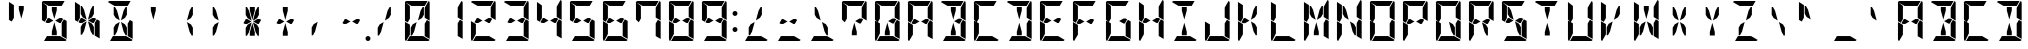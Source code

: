 SplineFontDB: 3.0
FontName: DSEG14Modern-Bold
FullName: DSEG14 Modern-Bold
FamilyName: DSEG14 Modern
Weight: Bold
Copyright: Created by Keshikan(https://twitter.com/keshinomi_88pro)\nwith FontForge 2.0 (http://fontforge.sf.net)
UComments: "2014-8-31: Created."
Version: 0.46
ItalicAngle: 0
UnderlinePosition: -100
UnderlineWidth: 50
Ascent: 1000
Descent: 0
InvalidEm: 0
LayerCount: 2
Layer: 0 0 "+gMyXYgAA" 1
Layer: 1 0 "+Uk2XYgAA" 0
XUID: [1021 682 390630330 14528854]
FSType: 8
OS2Version: 0
OS2_WeightWidthSlopeOnly: 0
OS2_UseTypoMetrics: 1
CreationTime: 1409488158
ModificationTime: 1584206880
PfmFamily: 17
TTFWeight: 700
TTFWidth: 5
LineGap: 90
VLineGap: 0
OS2TypoAscent: 0
OS2TypoAOffset: 1
OS2TypoDescent: 0
OS2TypoDOffset: 1
OS2TypoLinegap: 90
OS2WinAscent: 0
OS2WinAOffset: 1
OS2WinDescent: 0
OS2WinDOffset: 1
HheadAscent: 0
HheadAOffset: 1
HheadDescent: 0
HheadDOffset: 1
OS2Vendor: 'PfEd'
MarkAttachClasses: 1
DEI: 91125
LangName: 1033 "Created by Keshikan+AAoA-with FontForge 2.0 (http://fontforge.sf.net)" "" "" "" "" "Version 0.3" "" "" "" "Keshikan(Twitter:@keshinomi_88pro)" "" "" "http://www.keshikan.net" "Copyright (c) 2018, keshikan (http://www.keshikan.net),+AAoA-with Reserved Font Name +ACIA-DSEG+ACIA.+AAoACgAA-This Font Software is licensed under the SIL Open Font License, Version 1.1.+AAoA-This license is copied below, and is also available with a FAQ at:+AAoA-http://scripts.sil.org/OFL+AAoACgAK------------------------------------------------------------+AAoA-SIL OPEN FONT LICENSE Version 1.1 - 26 February 2007+AAoA------------------------------------------------------------+AAoACgAA-PREAMBLE+AAoA-The goals of the Open Font License (OFL) are to stimulate worldwide+AAoA-development of collaborative font projects, to support the font creation+AAoA-efforts of academic and linguistic communities, and to provide a free and+AAoA-open framework in which fonts may be shared and improved in partnership+AAoA-with others.+AAoACgAA-The OFL allows the licensed fonts to be used, studied, modified and+AAoA-redistributed freely as long as they are not sold by themselves. The+AAoA-fonts, including any derivative works, can be bundled, embedded, +AAoA-redistributed and/or sold with any software provided that any reserved+AAoA-names are not used by derivative works. The fonts and derivatives,+AAoA-however, cannot be released under any other type of license. The+AAoA-requirement for fonts to remain under this license does not apply+AAoA-to any document created using the fonts or their derivatives.+AAoACgAA-DEFINITIONS+AAoAIgAA-Font Software+ACIA refers to the set of files released by the Copyright+AAoA-Holder(s) under this license and clearly marked as such. This may+AAoA-include source files, build scripts and documentation.+AAoACgAi-Reserved Font Name+ACIA refers to any names specified as such after the+AAoA-copyright statement(s).+AAoACgAi-Original Version+ACIA refers to the collection of Font Software components as+AAoA-distributed by the Copyright Holder(s).+AAoACgAi-Modified Version+ACIA refers to any derivative made by adding to, deleting,+AAoA-or substituting -- in part or in whole -- any of the components of the+AAoA-Original Version, by changing formats or by porting the Font Software to a+AAoA-new environment.+AAoACgAi-Author+ACIA refers to any designer, engineer, programmer, technical+AAoA-writer or other person who contributed to the Font Software.+AAoACgAA-PERMISSION & CONDITIONS+AAoA-Permission is hereby granted, free of charge, to any person obtaining+AAoA-a copy of the Font Software, to use, study, copy, merge, embed, modify,+AAoA-redistribute, and sell modified and unmodified copies of the Font+AAoA-Software, subject to the following conditions:+AAoACgAA-1) Neither the Font Software nor any of its individual components,+AAoA-in Original or Modified Versions, may be sold by itself.+AAoACgAA-2) Original or Modified Versions of the Font Software may be bundled,+AAoA-redistributed and/or sold with any software, provided that each copy+AAoA-contains the above copyright notice and this license. These can be+AAoA-included either as stand-alone text files, human-readable headers or+AAoA-in the appropriate machine-readable metadata fields within text or+AAoA-binary files as long as those fields can be easily viewed by the user.+AAoACgAA-3) No Modified Version of the Font Software may use the Reserved Font+AAoA-Name(s) unless explicit written permission is granted by the corresponding+AAoA-Copyright Holder. This restriction only applies to the primary font name as+AAoA-presented to the users.+AAoACgAA-4) The name(s) of the Copyright Holder(s) or the Author(s) of the Font+AAoA-Software shall not be used to promote, endorse or advertise any+AAoA-Modified Version, except to acknowledge the contribution(s) of the+AAoA-Copyright Holder(s) and the Author(s) or with their explicit written+AAoA-permission.+AAoACgAA-5) The Font Software, modified or unmodified, in part or in whole,+AAoA-must be distributed entirely under this license, and must not be+AAoA-distributed under any other license. The requirement for fonts to+AAoA-remain under this license does not apply to any document created+AAoA-using the Font Software.+AAoACgAA-TERMINATION+AAoA-This license becomes null and void if any of the above conditions are+AAoA-not met.+AAoACgAA-DISCLAIMER+AAoA-THE FONT SOFTWARE IS PROVIDED +ACIA-AS IS+ACIA, WITHOUT WARRANTY OF ANY KIND,+AAoA-EXPRESS OR IMPLIED, INCLUDING BUT NOT LIMITED TO ANY WARRANTIES OF+AAoA-MERCHANTABILITY, FITNESS FOR A PARTICULAR PURPOSE AND NONINFRINGEMENT+AAoA-OF COPYRIGHT, PATENT, TRADEMARK, OR OTHER RIGHT. IN NO EVENT SHALL THE+AAoA-COPYRIGHT HOLDER BE LIABLE FOR ANY CLAIM, DAMAGES OR OTHER LIABILITY,+AAoA-INCLUDING ANY GENERAL, SPECIAL, INDIRECT, INCIDENTAL, OR CONSEQUENTIAL+AAoA-DAMAGES, WHETHER IN AN ACTION OF CONTRACT, TORT OR OTHERWISE, ARISING+AAoA-FROM, OUT OF THE USE OR INABILITY TO USE THE FONT SOFTWARE OR FROM+AAoA-OTHER DEALINGS IN THE FONT SOFTWARE." "http://scripts.sil.org/OFL" "" "" "" "" "DSEG14 12:34"
Encoding: ISO8859-1
UnicodeInterp: none
NameList: Adobe Glyph List
DisplaySize: -48
AntiAlias: 1
FitToEm: 1
WinInfo: 48 24 8
BeginPrivate: 0
EndPrivate
TeXData: 1 0 0 209715 104857 69905 930087 1048576 69905 783286 444596 497025 792723 393216 433062 380633 303038 157286 324010 404750 52429 2506097 1059062 262144
BeginChars: 256 93

StartChar: zero
Encoding: 48 48 0
Width: 816
VWidth: 200
Flags: HW
LayerCount: 2
Fore
SplineSet
490 765 m 1
 542 856 l 1
 573 856 l 1
 573 662 l 1
 525 580 l 1
 424 521 l 1
 490 765 l 1
647 531 m 1
 717 490 l 1
 717 52 l 1
 593 124 l 1
 593 138 l 1
 593 144 l 1
 593 302 l 1
 593 396 l 1
 593 438 l 1
 647 531 l 1
169 469 m 1
 99 510 l 1
 99 948 l 1
 223 876 l 1
 223 698 l 1
 223 590 l 1
 223 562 l 1
 169 469 l 1
326 235 m 1
 274 144 l 1
 243 144 l 1
 243 338 l 1
 291 420 l 1
 392 479 l 1
 326 235 l 1
223 165 m 1
 128 2 l 1
 111 7 99 22 99 41 c 2
 99 486 l 1
 159 451 l 1
 165 448 l 1
 223 414 l 1
 223 384 l 1
 223 302 l 1
 223 165 l 1
264 876 m 1
 101 971 l 1
 106 988 121 1000 140 1000 c 2
 346 1000 l 1
 470 1000 l 1
 665 1000 l 1
 593 876 l 1
 554 876 l 1
 470 876 l 1
 346 876 l 1
 264 876 l 1
688 998 m 1
 705 993 717 978 717 959 c 2
 717 514 l 1
 593 586 l 1
 593 698 l 1
 593 835 l 1
 688 998 l 1
552 124 m 1
 715 29 l 1
 710 12 695 0 676 0 c 2
 470 0 l 1
 346 0 l 1
 151 0 l 1
 223 124 l 1
 262 124 l 1
 346 124 l 1
 470 124 l 1
 552 124 l 1
EndSplineSet
EndChar

StartChar: eight
Encoding: 56 56 1
Width: 816
VWidth: 200
Flags: HW
LayerCount: 2
Fore
SplineSet
629 541 m 1
 570 438 l 1
 536 438 l 1
 429 500 l 1
 536 562 l 1
 593 562 l 1
 629 541 l 1
647 531 m 1
 717 490 l 1
 717 52 l 1
 593 124 l 1
 593 138 l 1
 593 144 l 1
 593 302 l 1
 593 396 l 1
 593 438 l 1
 647 531 l 1
169 469 m 1
 99 510 l 1
 99 948 l 1
 223 876 l 1
 223 698 l 1
 223 590 l 1
 223 562 l 1
 169 469 l 1
223 165 m 1
 128 2 l 1
 111 7 99 22 99 41 c 2
 99 486 l 1
 159 451 l 1
 165 448 l 1
 223 414 l 1
 223 384 l 1
 223 302 l 1
 223 165 l 1
264 876 m 1
 101 971 l 1
 106 988 121 1000 140 1000 c 2
 346 1000 l 1
 470 1000 l 1
 665 1000 l 1
 593 876 l 1
 554 876 l 1
 470 876 l 1
 346 876 l 1
 264 876 l 1
688 998 m 1
 705 993 717 978 717 959 c 2
 717 514 l 1
 593 586 l 1
 593 698 l 1
 593 835 l 1
 688 998 l 1
552 124 m 1
 715 29 l 1
 710 12 695 0 676 0 c 2
 470 0 l 1
 346 0 l 1
 151 0 l 1
 223 124 l 1
 262 124 l 1
 346 124 l 1
 470 124 l 1
 552 124 l 1
280 438 m 1
 223 438 l 1
 187 459 l 1
 246 562 l 1
 280 562 l 1
 387 500 l 1
 280 438 l 1
EndSplineSet
EndChar

StartChar: one
Encoding: 49 49 2
Width: 816
VWidth: 200
Flags: HW
LayerCount: 2
Fore
SplineSet
647 531 m 1
 717 490 l 1
 717 52 l 1
 593 124 l 1
 593 138 l 1
 593 144 l 1
 593 302 l 1
 593 396 l 1
 593 438 l 1
 647 531 l 1
688 998 m 1
 705 993 717 978 717 959 c 2
 717 514 l 1
 593 586 l 1
 593 698 l 1
 593 835 l 1
 688 998 l 1
EndSplineSet
EndChar

StartChar: two
Encoding: 50 50 3
Width: 816
VWidth: 200
Flags: HW
LayerCount: 2
Fore
SplineSet
629 541 m 1
 570 438 l 1
 536 438 l 1
 429 500 l 1
 536 562 l 1
 593 562 l 1
 629 541 l 1
223 165 m 1
 128 2 l 1
 111 7 99 22 99 41 c 2
 99 486 l 1
 159 451 l 1
 165 448 l 1
 223 414 l 1
 223 384 l 1
 223 302 l 1
 223 165 l 1
264 876 m 1
 101 971 l 1
 106 988 121 1000 140 1000 c 2
 346 1000 l 1
 470 1000 l 1
 665 1000 l 1
 593 876 l 1
 554 876 l 1
 470 876 l 1
 346 876 l 1
 264 876 l 1
688 998 m 1
 705 993 717 978 717 959 c 2
 717 514 l 1
 593 586 l 1
 593 698 l 1
 593 835 l 1
 688 998 l 1
552 124 m 1
 715 29 l 1
 710 12 695 0 676 0 c 2
 470 0 l 1
 346 0 l 1
 151 0 l 1
 223 124 l 1
 262 124 l 1
 346 124 l 1
 470 124 l 1
 552 124 l 1
280 438 m 1
 223 438 l 1
 187 459 l 1
 246 562 l 1
 280 562 l 1
 387 500 l 1
 280 438 l 1
EndSplineSet
EndChar

StartChar: three
Encoding: 51 51 4
Width: 816
VWidth: 200
Flags: HW
LayerCount: 2
Fore
SplineSet
629 541 m 1
 570 438 l 1
 536 438 l 1
 429 500 l 1
 536 562 l 1
 593 562 l 1
 629 541 l 1
647 531 m 1
 717 490 l 1
 717 52 l 1
 593 124 l 1
 593 138 l 1
 593 144 l 1
 593 302 l 1
 593 396 l 1
 593 438 l 1
 647 531 l 1
264 876 m 1
 101 971 l 1
 106 988 121 1000 140 1000 c 2
 346 1000 l 1
 470 1000 l 1
 665 1000 l 1
 593 876 l 1
 554 876 l 1
 470 876 l 1
 346 876 l 1
 264 876 l 1
688 998 m 1
 705 993 717 978 717 959 c 2
 717 514 l 1
 593 586 l 1
 593 698 l 1
 593 835 l 1
 688 998 l 1
552 124 m 1
 715 29 l 1
 710 12 695 0 676 0 c 2
 470 0 l 1
 346 0 l 1
 151 0 l 1
 223 124 l 1
 262 124 l 1
 346 124 l 1
 470 124 l 1
 552 124 l 1
280 438 m 1
 223 438 l 1
 187 459 l 1
 246 562 l 1
 280 562 l 1
 387 500 l 1
 280 438 l 1
EndSplineSet
EndChar

StartChar: four
Encoding: 52 52 5
Width: 816
VWidth: 200
Flags: HW
LayerCount: 2
Fore
SplineSet
629 541 m 1
 570 438 l 1
 536 438 l 1
 429 500 l 1
 536 562 l 1
 593 562 l 1
 629 541 l 1
647 531 m 1
 717 490 l 1
 717 52 l 1
 593 124 l 1
 593 138 l 1
 593 144 l 1
 593 302 l 1
 593 396 l 1
 593 438 l 1
 647 531 l 1
169 469 m 1
 99 510 l 1
 99 948 l 1
 223 876 l 1
 223 698 l 1
 223 590 l 1
 223 562 l 1
 169 469 l 1
688 998 m 1
 705 993 717 978 717 959 c 2
 717 514 l 1
 593 586 l 1
 593 698 l 1
 593 835 l 1
 688 998 l 1
280 438 m 1
 223 438 l 1
 187 459 l 1
 246 562 l 1
 280 562 l 1
 387 500 l 1
 280 438 l 1
EndSplineSet
EndChar

StartChar: five
Encoding: 53 53 6
Width: 816
VWidth: 200
Flags: HW
LayerCount: 2
Fore
SplineSet
629 541 m 1
 570 438 l 1
 536 438 l 1
 429 500 l 1
 536 562 l 1
 593 562 l 1
 629 541 l 1
647 531 m 1
 717 490 l 1
 717 52 l 1
 593 124 l 1
 593 138 l 1
 593 144 l 1
 593 302 l 1
 593 396 l 1
 593 438 l 1
 647 531 l 1
169 469 m 1
 99 510 l 1
 99 948 l 1
 223 876 l 1
 223 698 l 1
 223 590 l 1
 223 562 l 1
 169 469 l 1
264 876 m 1
 101 971 l 1
 106 988 121 1000 140 1000 c 2
 346 1000 l 1
 470 1000 l 1
 665 1000 l 1
 593 876 l 1
 554 876 l 1
 470 876 l 1
 346 876 l 1
 264 876 l 1
552 124 m 1
 715 29 l 1
 710 12 695 0 676 0 c 2
 470 0 l 1
 346 0 l 1
 151 0 l 1
 223 124 l 1
 262 124 l 1
 346 124 l 1
 470 124 l 1
 552 124 l 1
280 438 m 1
 223 438 l 1
 187 459 l 1
 246 562 l 1
 280 562 l 1
 387 500 l 1
 280 438 l 1
EndSplineSet
EndChar

StartChar: six
Encoding: 54 54 7
Width: 816
VWidth: 200
Flags: HW
LayerCount: 2
Fore
SplineSet
629 541 m 1
 570 438 l 1
 536 438 l 1
 429 500 l 1
 536 562 l 1
 593 562 l 1
 629 541 l 1
647 531 m 1
 717 490 l 1
 717 52 l 1
 593 124 l 1
 593 138 l 1
 593 144 l 1
 593 302 l 1
 593 396 l 1
 593 438 l 1
 647 531 l 1
169 469 m 1
 99 510 l 1
 99 948 l 1
 223 876 l 1
 223 698 l 1
 223 590 l 1
 223 562 l 1
 169 469 l 1
223 165 m 1
 128 2 l 1
 111 7 99 22 99 41 c 2
 99 486 l 1
 159 451 l 1
 165 448 l 1
 223 414 l 1
 223 384 l 1
 223 302 l 1
 223 165 l 1
264 876 m 1
 101 971 l 1
 106 988 121 1000 140 1000 c 2
 346 1000 l 1
 470 1000 l 1
 665 1000 l 1
 593 876 l 1
 554 876 l 1
 470 876 l 1
 346 876 l 1
 264 876 l 1
552 124 m 1
 715 29 l 1
 710 12 695 0 676 0 c 2
 470 0 l 1
 346 0 l 1
 151 0 l 1
 223 124 l 1
 262 124 l 1
 346 124 l 1
 470 124 l 1
 552 124 l 1
280 438 m 1
 223 438 l 1
 187 459 l 1
 246 562 l 1
 280 562 l 1
 387 500 l 1
 280 438 l 1
EndSplineSet
EndChar

StartChar: seven
Encoding: 55 55 8
Width: 816
VWidth: 200
Flags: HW
LayerCount: 2
Fore
SplineSet
647 531 m 1
 717 490 l 1
 717 52 l 1
 593 124 l 1
 593 138 l 1
 593 144 l 1
 593 302 l 1
 593 396 l 1
 593 438 l 1
 647 531 l 1
169 469 m 1
 99 510 l 1
 99 948 l 1
 223 876 l 1
 223 698 l 1
 223 590 l 1
 223 562 l 1
 169 469 l 1
264 876 m 1
 101 971 l 1
 106 988 121 1000 140 1000 c 2
 346 1000 l 1
 470 1000 l 1
 665 1000 l 1
 593 876 l 1
 554 876 l 1
 470 876 l 1
 346 876 l 1
 264 876 l 1
688 998 m 1
 705 993 717 978 717 959 c 2
 717 514 l 1
 593 586 l 1
 593 698 l 1
 593 835 l 1
 688 998 l 1
EndSplineSet
EndChar

StartChar: nine
Encoding: 57 57 9
Width: 816
VWidth: 200
Flags: HW
LayerCount: 2
Fore
SplineSet
629 541 m 1
 570 438 l 1
 536 438 l 1
 429 500 l 1
 536 562 l 1
 593 562 l 1
 629 541 l 1
647 531 m 1
 717 490 l 1
 717 52 l 1
 593 124 l 1
 593 138 l 1
 593 144 l 1
 593 302 l 1
 593 396 l 1
 593 438 l 1
 647 531 l 1
169 469 m 1
 99 510 l 1
 99 948 l 1
 223 876 l 1
 223 698 l 1
 223 590 l 1
 223 562 l 1
 169 469 l 1
264 876 m 1
 101 971 l 1
 106 988 121 1000 140 1000 c 2
 346 1000 l 1
 470 1000 l 1
 665 1000 l 1
 593 876 l 1
 554 876 l 1
 470 876 l 1
 346 876 l 1
 264 876 l 1
688 998 m 1
 705 993 717 978 717 959 c 2
 717 514 l 1
 593 586 l 1
 593 698 l 1
 593 835 l 1
 688 998 l 1
552 124 m 1
 715 29 l 1
 710 12 695 0 676 0 c 2
 470 0 l 1
 346 0 l 1
 151 0 l 1
 223 124 l 1
 262 124 l 1
 346 124 l 1
 470 124 l 1
 552 124 l 1
280 438 m 1
 223 438 l 1
 187 459 l 1
 246 562 l 1
 280 562 l 1
 387 500 l 1
 280 438 l 1
EndSplineSet
EndChar

StartChar: A
Encoding: 65 65 10
Width: 816
VWidth: 200
Flags: HW
LayerCount: 2
Fore
SplineSet
629 541 m 1
 570 438 l 1
 536 438 l 1
 429 500 l 1
 536 562 l 1
 593 562 l 1
 629 541 l 1
647 531 m 1
 717 490 l 1
 717 52 l 1
 593 124 l 1
 593 138 l 1
 593 144 l 1
 593 302 l 1
 593 396 l 1
 593 438 l 1
 647 531 l 1
169 469 m 1
 99 510 l 1
 99 948 l 1
 223 876 l 1
 223 698 l 1
 223 590 l 1
 223 562 l 1
 169 469 l 1
223 165 m 1
 128 2 l 1
 111 7 99 22 99 41 c 2
 99 486 l 1
 159 451 l 1
 165 448 l 1
 223 414 l 1
 223 384 l 1
 223 302 l 1
 223 165 l 1
264 876 m 1
 101 971 l 1
 106 988 121 1000 140 1000 c 2
 346 1000 l 1
 470 1000 l 1
 665 1000 l 1
 593 876 l 1
 554 876 l 1
 470 876 l 1
 346 876 l 1
 264 876 l 1
688 998 m 1
 705 993 717 978 717 959 c 2
 717 514 l 1
 593 586 l 1
 593 698 l 1
 593 835 l 1
 688 998 l 1
280 438 m 1
 223 438 l 1
 187 459 l 1
 246 562 l 1
 280 562 l 1
 387 500 l 1
 280 438 l 1
EndSplineSet
EndChar

StartChar: B
Encoding: 66 66 11
Width: 816
VWidth: 200
Flags: HW
LayerCount: 2
Fore
SplineSet
629 541 m 1
 570 438 l 1
 536 438 l 1
 429 500 l 1
 536 562 l 1
 593 562 l 1
 629 541 l 1
346 770 m 1
 346 856 l 1
 470 856 l 1
 470 770 l 1
 408 540 l 1
 346 770 l 1
647 531 m 1
 717 490 l 1
 717 52 l 1
 593 124 l 1
 593 138 l 1
 593 144 l 1
 593 302 l 1
 593 396 l 1
 593 438 l 1
 647 531 l 1
264 876 m 1
 101 971 l 1
 106 988 121 1000 140 1000 c 2
 346 1000 l 1
 470 1000 l 1
 665 1000 l 1
 593 876 l 1
 554 876 l 1
 470 876 l 1
 346 876 l 1
 264 876 l 1
688 998 m 1
 705 993 717 978 717 959 c 2
 717 514 l 1
 593 586 l 1
 593 698 l 1
 593 835 l 1
 688 998 l 1
552 124 m 1
 715 29 l 1
 710 12 695 0 676 0 c 2
 470 0 l 1
 346 0 l 1
 151 0 l 1
 223 124 l 1
 262 124 l 1
 346 124 l 1
 470 124 l 1
 552 124 l 1
470 230 m 1
 470 144 l 1
 346 144 l 1
 346 230 l 1
 408 460 l 1
 470 230 l 1
EndSplineSet
EndChar

StartChar: C
Encoding: 67 67 12
Width: 816
VWidth: 200
Flags: HW
LayerCount: 2
Fore
SplineSet
169 469 m 1
 99 510 l 1
 99 948 l 1
 223 876 l 1
 223 698 l 1
 223 590 l 1
 223 562 l 1
 169 469 l 1
223 165 m 1
 128 2 l 1
 111 7 99 22 99 41 c 2
 99 486 l 1
 159 451 l 1
 165 448 l 1
 223 414 l 1
 223 384 l 1
 223 302 l 1
 223 165 l 1
264 876 m 1
 101 971 l 1
 106 988 121 1000 140 1000 c 2
 346 1000 l 1
 470 1000 l 1
 665 1000 l 1
 593 876 l 1
 554 876 l 1
 470 876 l 1
 346 876 l 1
 264 876 l 1
552 124 m 1
 715 29 l 1
 710 12 695 0 676 0 c 2
 470 0 l 1
 346 0 l 1
 151 0 l 1
 223 124 l 1
 262 124 l 1
 346 124 l 1
 470 124 l 1
 552 124 l 1
EndSplineSet
EndChar

StartChar: D
Encoding: 68 68 13
Width: 816
VWidth: 200
Flags: HW
LayerCount: 2
Fore
SplineSet
346 770 m 1
 346 856 l 1
 470 856 l 1
 470 770 l 1
 408 540 l 1
 346 770 l 1
647 531 m 1
 717 490 l 1
 717 52 l 1
 593 124 l 1
 593 138 l 1
 593 144 l 1
 593 302 l 1
 593 396 l 1
 593 438 l 1
 647 531 l 1
264 876 m 1
 101 971 l 1
 106 988 121 1000 140 1000 c 2
 346 1000 l 1
 470 1000 l 1
 665 1000 l 1
 593 876 l 1
 554 876 l 1
 470 876 l 1
 346 876 l 1
 264 876 l 1
688 998 m 1
 705 993 717 978 717 959 c 2
 717 514 l 1
 593 586 l 1
 593 698 l 1
 593 835 l 1
 688 998 l 1
552 124 m 1
 715 29 l 1
 710 12 695 0 676 0 c 2
 470 0 l 1
 346 0 l 1
 151 0 l 1
 223 124 l 1
 262 124 l 1
 346 124 l 1
 470 124 l 1
 552 124 l 1
470 230 m 1
 470 144 l 1
 346 144 l 1
 346 230 l 1
 408 460 l 1
 470 230 l 1
EndSplineSet
EndChar

StartChar: E
Encoding: 69 69 14
Width: 816
VWidth: 200
Flags: HW
LayerCount: 2
Fore
SplineSet
629 541 m 1
 570 438 l 1
 536 438 l 1
 429 500 l 1
 536 562 l 1
 593 562 l 1
 629 541 l 1
169 469 m 1
 99 510 l 1
 99 948 l 1
 223 876 l 1
 223 698 l 1
 223 590 l 1
 223 562 l 1
 169 469 l 1
223 165 m 1
 128 2 l 1
 111 7 99 22 99 41 c 2
 99 486 l 1
 159 451 l 1
 165 448 l 1
 223 414 l 1
 223 384 l 1
 223 302 l 1
 223 165 l 1
264 876 m 1
 101 971 l 1
 106 988 121 1000 140 1000 c 2
 346 1000 l 1
 470 1000 l 1
 665 1000 l 1
 593 876 l 1
 554 876 l 1
 470 876 l 1
 346 876 l 1
 264 876 l 1
552 124 m 1
 715 29 l 1
 710 12 695 0 676 0 c 2
 470 0 l 1
 346 0 l 1
 151 0 l 1
 223 124 l 1
 262 124 l 1
 346 124 l 1
 470 124 l 1
 552 124 l 1
280 438 m 1
 223 438 l 1
 187 459 l 1
 246 562 l 1
 280 562 l 1
 387 500 l 1
 280 438 l 1
EndSplineSet
EndChar

StartChar: F
Encoding: 70 70 15
Width: 816
VWidth: 200
Flags: HW
LayerCount: 2
Fore
SplineSet
629 541 m 1
 570 438 l 1
 536 438 l 1
 429 500 l 1
 536 562 l 1
 593 562 l 1
 629 541 l 1
169 469 m 1
 99 510 l 1
 99 948 l 1
 223 876 l 1
 223 698 l 1
 223 590 l 1
 223 562 l 1
 169 469 l 1
223 165 m 1
 128 2 l 1
 111 7 99 22 99 41 c 2
 99 486 l 1
 159 451 l 1
 165 448 l 1
 223 414 l 1
 223 384 l 1
 223 302 l 1
 223 165 l 1
264 876 m 1
 101 971 l 1
 106 988 121 1000 140 1000 c 2
 346 1000 l 1
 470 1000 l 1
 665 1000 l 1
 593 876 l 1
 554 876 l 1
 470 876 l 1
 346 876 l 1
 264 876 l 1
280 438 m 1
 223 438 l 1
 187 459 l 1
 246 562 l 1
 280 562 l 1
 387 500 l 1
 280 438 l 1
EndSplineSet
EndChar

StartChar: G
Encoding: 71 71 16
Width: 816
VWidth: 200
Flags: HW
LayerCount: 2
Fore
SplineSet
629 541 m 1
 570 438 l 1
 536 438 l 1
 429 500 l 1
 536 562 l 1
 593 562 l 1
 629 541 l 1
647 531 m 1
 717 490 l 1
 717 52 l 1
 593 124 l 1
 593 138 l 1
 593 144 l 1
 593 302 l 1
 593 396 l 1
 593 438 l 1
 647 531 l 1
169 469 m 1
 99 510 l 1
 99 948 l 1
 223 876 l 1
 223 698 l 1
 223 590 l 1
 223 562 l 1
 169 469 l 1
223 165 m 1
 128 2 l 1
 111 7 99 22 99 41 c 2
 99 486 l 1
 159 451 l 1
 165 448 l 1
 223 414 l 1
 223 384 l 1
 223 302 l 1
 223 165 l 1
264 876 m 1
 101 971 l 1
 106 988 121 1000 140 1000 c 2
 346 1000 l 1
 470 1000 l 1
 665 1000 l 1
 593 876 l 1
 554 876 l 1
 470 876 l 1
 346 876 l 1
 264 876 l 1
552 124 m 1
 715 29 l 1
 710 12 695 0 676 0 c 2
 470 0 l 1
 346 0 l 1
 151 0 l 1
 223 124 l 1
 262 124 l 1
 346 124 l 1
 470 124 l 1
 552 124 l 1
EndSplineSet
EndChar

StartChar: H
Encoding: 72 72 17
Width: 816
VWidth: 200
Flags: HW
LayerCount: 2
Fore
SplineSet
629 541 m 1
 570 438 l 1
 536 438 l 1
 429 500 l 1
 536 562 l 1
 593 562 l 1
 629 541 l 1
647 531 m 1
 717 490 l 1
 717 52 l 1
 593 124 l 1
 593 138 l 1
 593 144 l 1
 593 302 l 1
 593 396 l 1
 593 438 l 1
 647 531 l 1
169 469 m 1
 99 510 l 1
 99 948 l 1
 223 876 l 1
 223 698 l 1
 223 590 l 1
 223 562 l 1
 169 469 l 1
223 165 m 1
 128 2 l 1
 111 7 99 22 99 41 c 2
 99 486 l 1
 159 451 l 1
 165 448 l 1
 223 414 l 1
 223 384 l 1
 223 302 l 1
 223 165 l 1
688 998 m 1
 705 993 717 978 717 959 c 2
 717 514 l 1
 593 586 l 1
 593 698 l 1
 593 835 l 1
 688 998 l 1
280 438 m 1
 223 438 l 1
 187 459 l 1
 246 562 l 1
 280 562 l 1
 387 500 l 1
 280 438 l 1
EndSplineSet
EndChar

StartChar: I
Encoding: 73 73 18
Width: 816
VWidth: 200
Flags: HW
LayerCount: 2
Fore
SplineSet
346 770 m 1
 346 856 l 1
 470 856 l 1
 470 770 l 1
 408 540 l 1
 346 770 l 1
264 876 m 1
 101 971 l 1
 106 988 121 1000 140 1000 c 2
 346 1000 l 1
 470 1000 l 1
 665 1000 l 1
 593 876 l 1
 554 876 l 1
 470 876 l 1
 346 876 l 1
 264 876 l 1
552 124 m 1
 715 29 l 1
 710 12 695 0 676 0 c 2
 470 0 l 1
 346 0 l 1
 151 0 l 1
 223 124 l 1
 262 124 l 1
 346 124 l 1
 470 124 l 1
 552 124 l 1
470 230 m 1
 470 144 l 1
 346 144 l 1
 346 230 l 1
 408 460 l 1
 470 230 l 1
EndSplineSet
EndChar

StartChar: J
Encoding: 74 74 19
Width: 816
VWidth: 200
Flags: HW
LayerCount: 2
Fore
SplineSet
647 531 m 1
 717 490 l 1
 717 52 l 1
 593 124 l 1
 593 138 l 1
 593 144 l 1
 593 302 l 1
 593 396 l 1
 593 438 l 1
 647 531 l 1
223 165 m 1
 128 2 l 1
 111 7 99 22 99 41 c 2
 99 486 l 1
 159 451 l 1
 165 448 l 1
 223 414 l 1
 223 384 l 1
 223 302 l 1
 223 165 l 1
688 998 m 1
 705 993 717 978 717 959 c 2
 717 514 l 1
 593 586 l 1
 593 698 l 1
 593 835 l 1
 688 998 l 1
552 124 m 1
 715 29 l 1
 710 12 695 0 676 0 c 2
 470 0 l 1
 346 0 l 1
 151 0 l 1
 223 124 l 1
 262 124 l 1
 346 124 l 1
 470 124 l 1
 552 124 l 1
EndSplineSet
EndChar

StartChar: K
Encoding: 75 75 20
Width: 816
VWidth: 200
Flags: HW
LayerCount: 2
Fore
SplineSet
490 765 m 1
 542 856 l 1
 573 856 l 1
 573 662 l 1
 525 580 l 1
 424 521 l 1
 490 765 l 1
169 469 m 1
 99 510 l 1
 99 948 l 1
 223 876 l 1
 223 698 l 1
 223 590 l 1
 223 562 l 1
 169 469 l 1
223 165 m 1
 128 2 l 1
 111 7 99 22 99 41 c 2
 99 486 l 1
 159 451 l 1
 165 448 l 1
 223 414 l 1
 223 384 l 1
 223 302 l 1
 223 165 l 1
280 438 m 1
 223 438 l 1
 187 459 l 1
 246 562 l 1
 280 562 l 1
 387 500 l 1
 280 438 l 1
573 338 m 1
 573 144 l 1
 542 144 l 1
 490 235 l 1
 424 479 l 1
 525 420 l 1
 573 338 l 1
EndSplineSet
EndChar

StartChar: L
Encoding: 76 76 21
Width: 816
VWidth: 200
Flags: HW
LayerCount: 2
Fore
SplineSet
169 469 m 1
 99 510 l 1
 99 948 l 1
 223 876 l 1
 223 698 l 1
 223 590 l 1
 223 562 l 1
 169 469 l 1
223 165 m 1
 128 2 l 1
 111 7 99 22 99 41 c 2
 99 486 l 1
 159 451 l 1
 165 448 l 1
 223 414 l 1
 223 384 l 1
 223 302 l 1
 223 165 l 1
552 124 m 1
 715 29 l 1
 710 12 695 0 676 0 c 2
 470 0 l 1
 346 0 l 1
 151 0 l 1
 223 124 l 1
 262 124 l 1
 346 124 l 1
 470 124 l 1
 552 124 l 1
EndSplineSet
EndChar

StartChar: M
Encoding: 77 77 22
Width: 816
VWidth: 200
Flags: HW
LayerCount: 2
Fore
SplineSet
490 765 m 1
 542 856 l 1
 573 856 l 1
 573 662 l 1
 525 580 l 1
 424 521 l 1
 490 765 l 1
243 662 m 1
 243 856 l 1
 274 856 l 1
 326 765 l 1
 392 521 l 1
 291 580 l 1
 243 662 l 1
647 531 m 1
 717 490 l 1
 717 52 l 1
 593 124 l 1
 593 138 l 1
 593 144 l 1
 593 302 l 1
 593 396 l 1
 593 438 l 1
 647 531 l 1
169 469 m 1
 99 510 l 1
 99 948 l 1
 223 876 l 1
 223 698 l 1
 223 590 l 1
 223 562 l 1
 169 469 l 1
223 165 m 1
 128 2 l 1
 111 7 99 22 99 41 c 2
 99 486 l 1
 159 451 l 1
 165 448 l 1
 223 414 l 1
 223 384 l 1
 223 302 l 1
 223 165 l 1
688 998 m 1
 705 993 717 978 717 959 c 2
 717 514 l 1
 593 586 l 1
 593 698 l 1
 593 835 l 1
 688 998 l 1
470 230 m 1
 470 144 l 1
 346 144 l 1
 346 230 l 1
 408 460 l 1
 470 230 l 1
EndSplineSet
EndChar

StartChar: N
Encoding: 78 78 23
Width: 816
VWidth: 200
Flags: HW
LayerCount: 2
Fore
SplineSet
243 662 m 1
 243 856 l 1
 274 856 l 1
 326 765 l 1
 392 521 l 1
 291 580 l 1
 243 662 l 1
647 531 m 1
 717 490 l 1
 717 52 l 1
 593 124 l 1
 593 138 l 1
 593 144 l 1
 593 302 l 1
 593 396 l 1
 593 438 l 1
 647 531 l 1
169 469 m 1
 99 510 l 1
 99 948 l 1
 223 876 l 1
 223 698 l 1
 223 590 l 1
 223 562 l 1
 169 469 l 1
223 165 m 1
 128 2 l 1
 111 7 99 22 99 41 c 2
 99 486 l 1
 159 451 l 1
 165 448 l 1
 223 414 l 1
 223 384 l 1
 223 302 l 1
 223 165 l 1
688 998 m 1
 705 993 717 978 717 959 c 2
 717 514 l 1
 593 586 l 1
 593 698 l 1
 593 835 l 1
 688 998 l 1
573 338 m 1
 573 144 l 1
 542 144 l 1
 490 235 l 1
 424 479 l 1
 525 420 l 1
 573 338 l 1
EndSplineSet
EndChar

StartChar: O
Encoding: 79 79 24
Width: 816
VWidth: 200
Flags: HW
LayerCount: 2
Fore
SplineSet
647 531 m 1
 717 490 l 1
 717 52 l 1
 593 124 l 1
 593 138 l 1
 593 144 l 1
 593 302 l 1
 593 396 l 1
 593 438 l 1
 647 531 l 1
169 469 m 1
 99 510 l 1
 99 948 l 1
 223 876 l 1
 223 698 l 1
 223 590 l 1
 223 562 l 1
 169 469 l 1
223 165 m 1
 128 2 l 1
 111 7 99 22 99 41 c 2
 99 486 l 1
 159 451 l 1
 165 448 l 1
 223 414 l 1
 223 384 l 1
 223 302 l 1
 223 165 l 1
264 876 m 1
 101 971 l 1
 106 988 121 1000 140 1000 c 2
 346 1000 l 1
 470 1000 l 1
 665 1000 l 1
 593 876 l 1
 554 876 l 1
 470 876 l 1
 346 876 l 1
 264 876 l 1
688 998 m 1
 705 993 717 978 717 959 c 2
 717 514 l 1
 593 586 l 1
 593 698 l 1
 593 835 l 1
 688 998 l 1
552 124 m 1
 715 29 l 1
 710 12 695 0 676 0 c 2
 470 0 l 1
 346 0 l 1
 151 0 l 1
 223 124 l 1
 262 124 l 1
 346 124 l 1
 470 124 l 1
 552 124 l 1
EndSplineSet
EndChar

StartChar: P
Encoding: 80 80 25
Width: 816
VWidth: 200
Flags: HW
LayerCount: 2
Fore
SplineSet
629 541 m 1
 570 438 l 1
 536 438 l 1
 429 500 l 1
 536 562 l 1
 593 562 l 1
 629 541 l 1
169 469 m 1
 99 510 l 1
 99 948 l 1
 223 876 l 1
 223 698 l 1
 223 590 l 1
 223 562 l 1
 169 469 l 1
223 165 m 1
 128 2 l 1
 111 7 99 22 99 41 c 2
 99 486 l 1
 159 451 l 1
 165 448 l 1
 223 414 l 1
 223 384 l 1
 223 302 l 1
 223 165 l 1
264 876 m 1
 101 971 l 1
 106 988 121 1000 140 1000 c 2
 346 1000 l 1
 470 1000 l 1
 665 1000 l 1
 593 876 l 1
 554 876 l 1
 470 876 l 1
 346 876 l 1
 264 876 l 1
688 998 m 1
 705 993 717 978 717 959 c 2
 717 514 l 1
 593 586 l 1
 593 698 l 1
 593 835 l 1
 688 998 l 1
280 438 m 1
 223 438 l 1
 187 459 l 1
 246 562 l 1
 280 562 l 1
 387 500 l 1
 280 438 l 1
EndSplineSet
EndChar

StartChar: Q
Encoding: 81 81 26
Width: 816
VWidth: 200
Flags: HW
LayerCount: 2
Fore
SplineSet
647 531 m 1
 717 490 l 1
 717 52 l 1
 593 124 l 1
 593 138 l 1
 593 144 l 1
 593 302 l 1
 593 396 l 1
 593 438 l 1
 647 531 l 1
169 469 m 1
 99 510 l 1
 99 948 l 1
 223 876 l 1
 223 698 l 1
 223 590 l 1
 223 562 l 1
 169 469 l 1
223 165 m 1
 128 2 l 1
 111 7 99 22 99 41 c 2
 99 486 l 1
 159 451 l 1
 165 448 l 1
 223 414 l 1
 223 384 l 1
 223 302 l 1
 223 165 l 1
264 876 m 1
 101 971 l 1
 106 988 121 1000 140 1000 c 2
 346 1000 l 1
 470 1000 l 1
 665 1000 l 1
 593 876 l 1
 554 876 l 1
 470 876 l 1
 346 876 l 1
 264 876 l 1
688 998 m 1
 705 993 717 978 717 959 c 2
 717 514 l 1
 593 586 l 1
 593 698 l 1
 593 835 l 1
 688 998 l 1
552 124 m 1
 715 29 l 1
 710 12 695 0 676 0 c 2
 470 0 l 1
 346 0 l 1
 151 0 l 1
 223 124 l 1
 262 124 l 1
 346 124 l 1
 470 124 l 1
 552 124 l 1
573 338 m 1
 573 144 l 1
 542 144 l 1
 490 235 l 1
 424 479 l 1
 525 420 l 1
 573 338 l 1
EndSplineSet
EndChar

StartChar: R
Encoding: 82 82 27
Width: 816
VWidth: 200
Flags: HW
LayerCount: 2
Fore
SplineSet
629 541 m 1
 570 438 l 1
 536 438 l 1
 429 500 l 1
 536 562 l 1
 593 562 l 1
 629 541 l 1
169 469 m 1
 99 510 l 1
 99 948 l 1
 223 876 l 1
 223 698 l 1
 223 590 l 1
 223 562 l 1
 169 469 l 1
223 165 m 1
 128 2 l 1
 111 7 99 22 99 41 c 2
 99 486 l 1
 159 451 l 1
 165 448 l 1
 223 414 l 1
 223 384 l 1
 223 302 l 1
 223 165 l 1
264 876 m 1
 101 971 l 1
 106 988 121 1000 140 1000 c 2
 346 1000 l 1
 470 1000 l 1
 665 1000 l 1
 593 876 l 1
 554 876 l 1
 470 876 l 1
 346 876 l 1
 264 876 l 1
688 998 m 1
 705 993 717 978 717 959 c 2
 717 514 l 1
 593 586 l 1
 593 698 l 1
 593 835 l 1
 688 998 l 1
280 438 m 1
 223 438 l 1
 187 459 l 1
 246 562 l 1
 280 562 l 1
 387 500 l 1
 280 438 l 1
573 338 m 1
 573 144 l 1
 542 144 l 1
 490 235 l 1
 424 479 l 1
 525 420 l 1
 573 338 l 1
EndSplineSet
EndChar

StartChar: S
Encoding: 83 83 28
Width: 816
VWidth: 200
Flags: HW
LayerCount: 2
Fore
SplineSet
629 541 m 1
 570 438 l 1
 536 438 l 1
 429 500 l 1
 536 562 l 1
 593 562 l 1
 629 541 l 1
243 662 m 1
 243 856 l 1
 274 856 l 1
 326 765 l 1
 392 521 l 1
 291 580 l 1
 243 662 l 1
647 531 m 1
 717 490 l 1
 717 52 l 1
 593 124 l 1
 593 138 l 1
 593 144 l 1
 593 302 l 1
 593 396 l 1
 593 438 l 1
 647 531 l 1
169 469 m 1
 99 510 l 1
 99 948 l 1
 223 876 l 1
 223 698 l 1
 223 590 l 1
 223 562 l 1
 169 469 l 1
264 876 m 1
 101 971 l 1
 106 988 121 1000 140 1000 c 2
 346 1000 l 1
 470 1000 l 1
 665 1000 l 1
 593 876 l 1
 554 876 l 1
 470 876 l 1
 346 876 l 1
 264 876 l 1
552 124 m 1
 715 29 l 1
 710 12 695 0 676 0 c 2
 470 0 l 1
 346 0 l 1
 151 0 l 1
 223 124 l 1
 262 124 l 1
 346 124 l 1
 470 124 l 1
 552 124 l 1
280 438 m 1
 223 438 l 1
 187 459 l 1
 246 562 l 1
 280 562 l 1
 387 500 l 1
 280 438 l 1
573 338 m 1
 573 144 l 1
 542 144 l 1
 490 235 l 1
 424 479 l 1
 525 420 l 1
 573 338 l 1
EndSplineSet
EndChar

StartChar: T
Encoding: 84 84 29
Width: 816
VWidth: 200
Flags: HW
LayerCount: 2
Fore
SplineSet
346 770 m 1
 346 856 l 1
 470 856 l 1
 470 770 l 1
 408 540 l 1
 346 770 l 1
264 876 m 1
 101 971 l 1
 106 988 121 1000 140 1000 c 2
 346 1000 l 1
 470 1000 l 1
 665 1000 l 1
 593 876 l 1
 554 876 l 1
 470 876 l 1
 346 876 l 1
 264 876 l 1
470 230 m 1
 470 144 l 1
 346 144 l 1
 346 230 l 1
 408 460 l 1
 470 230 l 1
EndSplineSet
EndChar

StartChar: U
Encoding: 85 85 30
Width: 816
VWidth: 200
Flags: HW
LayerCount: 2
Fore
SplineSet
647 531 m 1
 717 490 l 1
 717 52 l 1
 593 124 l 1
 593 138 l 1
 593 144 l 1
 593 302 l 1
 593 396 l 1
 593 438 l 1
 647 531 l 1
169 469 m 1
 99 510 l 1
 99 948 l 1
 223 876 l 1
 223 698 l 1
 223 590 l 1
 223 562 l 1
 169 469 l 1
223 165 m 1
 128 2 l 1
 111 7 99 22 99 41 c 2
 99 486 l 1
 159 451 l 1
 165 448 l 1
 223 414 l 1
 223 384 l 1
 223 302 l 1
 223 165 l 1
688 998 m 1
 705 993 717 978 717 959 c 2
 717 514 l 1
 593 586 l 1
 593 698 l 1
 593 835 l 1
 688 998 l 1
552 124 m 1
 715 29 l 1
 710 12 695 0 676 0 c 2
 470 0 l 1
 346 0 l 1
 151 0 l 1
 223 124 l 1
 262 124 l 1
 346 124 l 1
 470 124 l 1
 552 124 l 1
EndSplineSet
EndChar

StartChar: V
Encoding: 86 86 31
Width: 816
VWidth: 200
Flags: HW
LayerCount: 2
Fore
SplineSet
490 765 m 1
 542 856 l 1
 573 856 l 1
 573 662 l 1
 525 580 l 1
 424 521 l 1
 490 765 l 1
169 469 m 1
 99 510 l 1
 99 948 l 1
 223 876 l 1
 223 698 l 1
 223 590 l 1
 223 562 l 1
 169 469 l 1
326 235 m 1
 274 144 l 1
 243 144 l 1
 243 338 l 1
 291 420 l 1
 392 479 l 1
 326 235 l 1
223 165 m 1
 128 2 l 1
 111 7 99 22 99 41 c 2
 99 486 l 1
 159 451 l 1
 165 448 l 1
 223 414 l 1
 223 384 l 1
 223 302 l 1
 223 165 l 1
EndSplineSet
EndChar

StartChar: W
Encoding: 87 87 32
Width: 816
VWidth: 200
Flags: HW
LayerCount: 2
Fore
SplineSet
346 770 m 1
 346 856 l 1
 470 856 l 1
 470 770 l 1
 408 540 l 1
 346 770 l 1
647 531 m 1
 717 490 l 1
 717 52 l 1
 593 124 l 1
 593 138 l 1
 593 144 l 1
 593 302 l 1
 593 396 l 1
 593 438 l 1
 647 531 l 1
169 469 m 1
 99 510 l 1
 99 948 l 1
 223 876 l 1
 223 698 l 1
 223 590 l 1
 223 562 l 1
 169 469 l 1
326 235 m 1
 274 144 l 1
 243 144 l 1
 243 338 l 1
 291 420 l 1
 392 479 l 1
 326 235 l 1
223 165 m 1
 128 2 l 1
 111 7 99 22 99 41 c 2
 99 486 l 1
 159 451 l 1
 165 448 l 1
 223 414 l 1
 223 384 l 1
 223 302 l 1
 223 165 l 1
688 998 m 1
 705 993 717 978 717 959 c 2
 717 514 l 1
 593 586 l 1
 593 698 l 1
 593 835 l 1
 688 998 l 1
573 338 m 1
 573 144 l 1
 542 144 l 1
 490 235 l 1
 424 479 l 1
 525 420 l 1
 573 338 l 1
EndSplineSet
EndChar

StartChar: X
Encoding: 88 88 33
Width: 816
VWidth: 200
Flags: HW
LayerCount: 2
Fore
SplineSet
490 765 m 1
 542 856 l 1
 573 856 l 1
 573 662 l 1
 525 580 l 1
 424 521 l 1
 490 765 l 1
243 662 m 1
 243 856 l 1
 274 856 l 1
 326 765 l 1
 392 521 l 1
 291 580 l 1
 243 662 l 1
326 235 m 1
 274 144 l 1
 243 144 l 1
 243 338 l 1
 291 420 l 1
 392 479 l 1
 326 235 l 1
573 338 m 1
 573 144 l 1
 542 144 l 1
 490 235 l 1
 424 479 l 1
 525 420 l 1
 573 338 l 1
EndSplineSet
EndChar

StartChar: Y
Encoding: 89 89 34
Width: 816
VWidth: 200
Flags: HW
LayerCount: 2
Fore
SplineSet
490 765 m 1
 542 856 l 1
 573 856 l 1
 573 662 l 1
 525 580 l 1
 424 521 l 1
 490 765 l 1
243 662 m 1
 243 856 l 1
 274 856 l 1
 326 765 l 1
 392 521 l 1
 291 580 l 1
 243 662 l 1
470 230 m 1
 470 144 l 1
 346 144 l 1
 346 230 l 1
 408 460 l 1
 470 230 l 1
EndSplineSet
EndChar

StartChar: Z
Encoding: 90 90 35
Width: 816
VWidth: 200
Flags: HW
LayerCount: 2
Fore
SplineSet
490 765 m 1
 542 856 l 1
 573 856 l 1
 573 662 l 1
 525 580 l 1
 424 521 l 1
 490 765 l 1
326 235 m 1
 274 144 l 1
 243 144 l 1
 243 338 l 1
 291 420 l 1
 392 479 l 1
 326 235 l 1
264 876 m 1
 101 971 l 1
 106 988 121 1000 140 1000 c 2
 346 1000 l 1
 470 1000 l 1
 665 1000 l 1
 593 876 l 1
 554 876 l 1
 470 876 l 1
 346 876 l 1
 264 876 l 1
552 124 m 1
 715 29 l 1
 710 12 695 0 676 0 c 2
 470 0 l 1
 346 0 l 1
 151 0 l 1
 223 124 l 1
 262 124 l 1
 346 124 l 1
 470 124 l 1
 552 124 l 1
EndSplineSet
EndChar

StartChar: hyphen
Encoding: 45 45 36
Width: 816
VWidth: 200
Flags: HW
LayerCount: 2
Fore
SplineSet
629 541 m 1
 570 438 l 1
 536 438 l 1
 429 500 l 1
 536 562 l 1
 593 562 l 1
 629 541 l 1
280 438 m 1
 223 438 l 1
 187 459 l 1
 246 562 l 1
 280 562 l 1
 387 500 l 1
 280 438 l 1
EndSplineSet
EndChar

StartChar: colon
Encoding: 58 58 37
Width: 200
VWidth: 0
Flags: HW
LayerCount: 2
Fore
SplineSet
162 693 m 0
 162 684 160 676 157 669 c 0
 154 662 150 655 144 649 c 0
 138 643 131 639 124 636 c 0
 117 633 109 631 100 631 c 0
 91 631 83 633 76 636 c 0
 69 639 62 643 56 649 c 0
 50 655 46 662 43 669 c 0
 40 676 38 684 38 693 c 0
 38 702 40 710 43 717 c 0
 46 724 50 730 56 736 c 0
 62 742 69 747 76 750 c 0
 83 753 91 754 100 754 c 0
 109 754 117 753 124 750 c 0
 131 747 138 742 144 736 c 0
 150 730 154 724 157 717 c 0
 160 710 162 702 162 693 c 0
162 281 m 0
 162 272 160 264 157 257 c 0
 154 250 150 243 144 237 c 0
 138 231 131 227 124 224 c 0
 117 221 109 219 100 219 c 0
 91 219 83 221 76 224 c 0
 69 227 62 231 56 237 c 0
 50 243 46 250 43 257 c 0
 40 264 38 272 38 281 c 0
 38 290 40 298 43 305 c 0
 46 312 50 318 56 324 c 0
 62 330 69 335 76 338 c 0
 83 341 91 342 100 342 c 0
 109 342 117 341 124 338 c 0
 131 335 138 330 144 324 c 0
 150 318 154 312 157 305 c 0
 160 298 162 290 162 281 c 0
EndSplineSet
EndChar

StartChar: period
Encoding: 46 46 38
Width: 0
VWidth: 200
Flags: HW
LayerCount: 2
Fore
SplineSet
62 62 m 0
 62 53 60 45 57 38 c 0
 54 31 50 24 44 18 c 0
 38 12 31 8 24 5 c 0
 17 2 9 0 0 0 c 0
 -9 0 -17 2 -24 5 c 0
 -31 8 -38 12 -44 18 c 0
 -50 24 -54 31 -57 38 c 0
 -60 45 -62 53 -62 62 c 0
 -62 71 -60 79 -57 86 c 0
 -54 93 -50 100 -44 106 c 0
 -38 112 -31 116 -24 119 c 0
 -17 122 -9 124 0 124 c 0
 9 124 17 122 24 119 c 0
 31 116 38 112 44 106 c 0
 50 100 54 93 57 86 c 0
 60 79 62 71 62 62 c 0
EndSplineSet
EndChar

StartChar: less
Encoding: 60 60 39
Width: 816
VWidth: 200
Flags: HW
LayerCount: 2
Fore
SplineSet
490 765 m 1
 542 856 l 1
 573 856 l 1
 573 662 l 1
 525 580 l 1
 424 521 l 1
 490 765 l 1
326 235 m 1
 274 144 l 1
 243 144 l 1
 243 338 l 1
 291 420 l 1
 392 479 l 1
 326 235 l 1
552 124 m 1
 715 29 l 1
 710 12 695 0 676 0 c 2
 470 0 l 1
 346 0 l 1
 151 0 l 1
 223 124 l 1
 262 124 l 1
 346 124 l 1
 470 124 l 1
 552 124 l 1
EndSplineSet
EndChar

StartChar: equal
Encoding: 61 61 40
Width: 816
VWidth: 200
Flags: HW
LayerCount: 2
Fore
SplineSet
629 541 m 1
 570 438 l 1
 536 438 l 1
 429 500 l 1
 536 562 l 1
 593 562 l 1
 629 541 l 1
552 124 m 1
 715 29 l 1
 710 12 695 0 676 0 c 2
 470 0 l 1
 346 0 l 1
 151 0 l 1
 223 124 l 1
 262 124 l 1
 346 124 l 1
 470 124 l 1
 552 124 l 1
280 438 m 1
 223 438 l 1
 187 459 l 1
 246 562 l 1
 280 562 l 1
 387 500 l 1
 280 438 l 1
EndSplineSet
EndChar

StartChar: greater
Encoding: 62 62 41
Width: 816
VWidth: 200
Flags: HW
LayerCount: 2
Fore
SplineSet
243 662 m 1
 243 856 l 1
 274 856 l 1
 326 765 l 1
 392 521 l 1
 291 580 l 1
 243 662 l 1
552 124 m 1
 715 29 l 1
 710 12 695 0 676 0 c 2
 470 0 l 1
 346 0 l 1
 151 0 l 1
 223 124 l 1
 262 124 l 1
 346 124 l 1
 470 124 l 1
 552 124 l 1
573 338 m 1
 573 144 l 1
 542 144 l 1
 490 235 l 1
 424 479 l 1
 525 420 l 1
 573 338 l 1
EndSplineSet
EndChar

StartChar: question
Encoding: 63 63 42
Width: 816
VWidth: 200
Flags: HW
LayerCount: 2
Fore
SplineSet
629 541 m 1
 570 438 l 1
 536 438 l 1
 429 500 l 1
 536 562 l 1
 593 562 l 1
 629 541 l 1
169 469 m 1
 99 510 l 1
 99 948 l 1
 223 876 l 1
 223 698 l 1
 223 590 l 1
 223 562 l 1
 169 469 l 1
264 876 m 1
 101 971 l 1
 106 988 121 1000 140 1000 c 2
 346 1000 l 1
 470 1000 l 1
 665 1000 l 1
 593 876 l 1
 554 876 l 1
 470 876 l 1
 346 876 l 1
 264 876 l 1
688 998 m 1
 705 993 717 978 717 959 c 2
 717 514 l 1
 593 586 l 1
 593 698 l 1
 593 835 l 1
 688 998 l 1
470 230 m 1
 470 144 l 1
 346 144 l 1
 346 230 l 1
 408 460 l 1
 470 230 l 1
EndSplineSet
EndChar

StartChar: at
Encoding: 64 64 43
Width: 816
VWidth: 200
Flags: HW
LayerCount: 2
Fore
SplineSet
629 541 m 1
 570 438 l 1
 536 438 l 1
 429 500 l 1
 536 562 l 1
 593 562 l 1
 629 541 l 1
647 531 m 1
 717 490 l 1
 717 52 l 1
 593 124 l 1
 593 138 l 1
 593 144 l 1
 593 302 l 1
 593 396 l 1
 593 438 l 1
 647 531 l 1
169 469 m 1
 99 510 l 1
 99 948 l 1
 223 876 l 1
 223 698 l 1
 223 590 l 1
 223 562 l 1
 169 469 l 1
223 165 m 1
 128 2 l 1
 111 7 99 22 99 41 c 2
 99 486 l 1
 159 451 l 1
 165 448 l 1
 223 414 l 1
 223 384 l 1
 223 302 l 1
 223 165 l 1
264 876 m 1
 101 971 l 1
 106 988 121 1000 140 1000 c 2
 346 1000 l 1
 470 1000 l 1
 665 1000 l 1
 593 876 l 1
 554 876 l 1
 470 876 l 1
 346 876 l 1
 264 876 l 1
688 998 m 1
 705 993 717 978 717 959 c 2
 717 514 l 1
 593 586 l 1
 593 698 l 1
 593 835 l 1
 688 998 l 1
552 124 m 1
 715 29 l 1
 710 12 695 0 676 0 c 2
 470 0 l 1
 346 0 l 1
 151 0 l 1
 223 124 l 1
 262 124 l 1
 346 124 l 1
 470 124 l 1
 552 124 l 1
470 230 m 1
 470 144 l 1
 346 144 l 1
 346 230 l 1
 408 460 l 1
 470 230 l 1
EndSplineSet
EndChar

StartChar: backslash
Encoding: 92 92 44
Width: 816
VWidth: 200
Flags: HW
LayerCount: 2
Fore
SplineSet
243 662 m 1
 243 856 l 1
 274 856 l 1
 326 765 l 1
 392 521 l 1
 291 580 l 1
 243 662 l 1
573 338 m 1
 573 144 l 1
 542 144 l 1
 490 235 l 1
 424 479 l 1
 525 420 l 1
 573 338 l 1
EndSplineSet
EndChar

StartChar: asciicircum
Encoding: 94 94 45
Width: 816
VWidth: 200
Flags: HW
LayerCount: 2
Fore
SplineSet
243 662 m 1
 243 856 l 1
 274 856 l 1
 326 765 l 1
 392 521 l 1
 291 580 l 1
 243 662 l 1
169 469 m 1
 99 510 l 1
 99 948 l 1
 223 876 l 1
 223 698 l 1
 223 590 l 1
 223 562 l 1
 169 469 l 1
EndSplineSet
EndChar

StartChar: underscore
Encoding: 95 95 46
Width: 816
VWidth: 200
Flags: HW
LayerCount: 2
Fore
SplineSet
552 124 m 1
 715 29 l 1
 710 12 695 0 676 0 c 2
 470 0 l 1
 346 0 l 1
 151 0 l 1
 223 124 l 1
 262 124 l 1
 346 124 l 1
 470 124 l 1
 552 124 l 1
EndSplineSet
EndChar

StartChar: yen
Encoding: 165 165 47
Width: 816
VWidth: 200
Flags: HW
LayerCount: 2
Fore
SplineSet
629 541 m 1
 570 438 l 1
 536 438 l 1
 429 500 l 1
 536 562 l 1
 593 562 l 1
 629 541 l 1
490 765 m 1
 542 856 l 1
 573 856 l 1
 573 662 l 1
 525 580 l 1
 424 521 l 1
 490 765 l 1
243 662 m 1
 243 856 l 1
 274 856 l 1
 326 765 l 1
 392 521 l 1
 291 580 l 1
 243 662 l 1
280 438 m 1
 223 438 l 1
 187 459 l 1
 246 562 l 1
 280 562 l 1
 387 500 l 1
 280 438 l 1
470 230 m 1
 470 144 l 1
 346 144 l 1
 346 230 l 1
 408 460 l 1
 470 230 l 1
EndSplineSet
EndChar

StartChar: quotedbl
Encoding: 34 34 48
Width: 816
VWidth: 200
Flags: HW
LayerCount: 2
Fore
SplineSet
346 770 m 1
 346 856 l 1
 470 856 l 1
 470 770 l 1
 408 540 l 1
 346 770 l 1
169 469 m 1
 99 510 l 1
 99 948 l 1
 223 876 l 1
 223 698 l 1
 223 590 l 1
 223 562 l 1
 169 469 l 1
EndSplineSet
EndChar

StartChar: quotesingle
Encoding: 39 39 49
Width: 816
VWidth: 200
Flags: HW
LayerCount: 2
Fore
SplineSet
346 770 m 1
 346 856 l 1
 470 856 l 1
 470 770 l 1
 408 540 l 1
 346 770 l 1
EndSplineSet
EndChar

StartChar: parenleft
Encoding: 40 40 50
Width: 816
VWidth: 200
Flags: HW
LayerCount: 2
Fore
SplineSet
490 765 m 1
 542 856 l 1
 573 856 l 1
 573 662 l 1
 525 580 l 1
 424 521 l 1
 490 765 l 1
573 338 m 1
 573 144 l 1
 542 144 l 1
 490 235 l 1
 424 479 l 1
 525 420 l 1
 573 338 l 1
EndSplineSet
EndChar

StartChar: parenright
Encoding: 41 41 51
Width: 816
VWidth: 200
Flags: HW
LayerCount: 2
Fore
SplineSet
243 662 m 1
 243 856 l 1
 274 856 l 1
 326 765 l 1
 392 521 l 1
 291 580 l 1
 243 662 l 1
326 235 m 1
 274 144 l 1
 243 144 l 1
 243 338 l 1
 291 420 l 1
 392 479 l 1
 326 235 l 1
EndSplineSet
EndChar

StartChar: asterisk
Encoding: 42 42 52
Width: 816
VWidth: 200
Flags: HW
LayerCount: 2
Fore
SplineSet
629 541 m 1
 570 438 l 1
 536 438 l 1
 429 500 l 1
 536 562 l 1
 593 562 l 1
 629 541 l 1
490 765 m 1
 542 856 l 1
 573 856 l 1
 573 662 l 1
 525 580 l 1
 424 521 l 1
 490 765 l 1
243 662 m 1
 243 856 l 1
 274 856 l 1
 326 765 l 1
 392 521 l 1
 291 580 l 1
 243 662 l 1
346 770 m 1
 346 856 l 1
 470 856 l 1
 470 770 l 1
 408 540 l 1
 346 770 l 1
326 235 m 1
 274 144 l 1
 243 144 l 1
 243 338 l 1
 291 420 l 1
 392 479 l 1
 326 235 l 1
280 438 m 1
 223 438 l 1
 187 459 l 1
 246 562 l 1
 280 562 l 1
 387 500 l 1
 280 438 l 1
470 230 m 1
 470 144 l 1
 346 144 l 1
 346 230 l 1
 408 460 l 1
 470 230 l 1
573 338 m 1
 573 144 l 1
 542 144 l 1
 490 235 l 1
 424 479 l 1
 525 420 l 1
 573 338 l 1
EndSplineSet
EndChar

StartChar: plus
Encoding: 43 43 53
Width: 816
VWidth: 200
Flags: HW
LayerCount: 2
Fore
SplineSet
629 541 m 1
 570 438 l 1
 536 438 l 1
 429 500 l 1
 536 562 l 1
 593 562 l 1
 629 541 l 1
346 770 m 1
 346 856 l 1
 470 856 l 1
 470 770 l 1
 408 540 l 1
 346 770 l 1
280 438 m 1
 223 438 l 1
 187 459 l 1
 246 562 l 1
 280 562 l 1
 387 500 l 1
 280 438 l 1
470 230 m 1
 470 144 l 1
 346 144 l 1
 346 230 l 1
 408 460 l 1
 470 230 l 1
EndSplineSet
EndChar

StartChar: slash
Encoding: 47 47 54
Width: 816
VWidth: 200
Flags: HW
LayerCount: 2
Fore
SplineSet
490 765 m 1
 542 856 l 1
 573 856 l 1
 573 662 l 1
 525 580 l 1
 424 521 l 1
 490 765 l 1
326 235 m 1
 274 144 l 1
 243 144 l 1
 243 338 l 1
 291 420 l 1
 392 479 l 1
 326 235 l 1
EndSplineSet
EndChar

StartChar: dollar
Encoding: 36 36 55
Width: 816
VWidth: 200
Flags: HW
LayerCount: 2
Fore
SplineSet
629 541 m 1
 570 438 l 1
 536 438 l 1
 429 500 l 1
 536 562 l 1
 593 562 l 1
 629 541 l 1
346 770 m 1
 346 856 l 1
 470 856 l 1
 470 770 l 1
 408 540 l 1
 346 770 l 1
647 531 m 1
 717 490 l 1
 717 52 l 1
 593 124 l 1
 593 138 l 1
 593 144 l 1
 593 302 l 1
 593 396 l 1
 593 438 l 1
 647 531 l 1
169 469 m 1
 99 510 l 1
 99 948 l 1
 223 876 l 1
 223 698 l 1
 223 590 l 1
 223 562 l 1
 169 469 l 1
264 876 m 1
 101 971 l 1
 106 988 121 1000 140 1000 c 2
 346 1000 l 1
 470 1000 l 1
 665 1000 l 1
 593 876 l 1
 554 876 l 1
 470 876 l 1
 346 876 l 1
 264 876 l 1
552 124 m 1
 715 29 l 1
 710 12 695 0 676 0 c 2
 470 0 l 1
 346 0 l 1
 151 0 l 1
 223 124 l 1
 262 124 l 1
 346 124 l 1
 470 124 l 1
 552 124 l 1
280 438 m 1
 223 438 l 1
 187 459 l 1
 246 562 l 1
 280 562 l 1
 387 500 l 1
 280 438 l 1
470 230 m 1
 470 144 l 1
 346 144 l 1
 346 230 l 1
 408 460 l 1
 470 230 l 1
EndSplineSet
EndChar

StartChar: percent
Encoding: 37 37 56
Width: 816
VWidth: 200
Flags: HW
LayerCount: 2
Fore
SplineSet
629 541 m 1
 570 438 l 1
 536 438 l 1
 429 500 l 1
 536 562 l 1
 593 562 l 1
 629 541 l 1
490 765 m 1
 542 856 l 1
 573 856 l 1
 573 662 l 1
 525 580 l 1
 424 521 l 1
 490 765 l 1
243 662 m 1
 243 856 l 1
 274 856 l 1
 326 765 l 1
 392 521 l 1
 291 580 l 1
 243 662 l 1
647 531 m 1
 717 490 l 1
 717 52 l 1
 593 124 l 1
 593 138 l 1
 593 144 l 1
 593 302 l 1
 593 396 l 1
 593 438 l 1
 647 531 l 1
169 469 m 1
 99 510 l 1
 99 948 l 1
 223 876 l 1
 223 698 l 1
 223 590 l 1
 223 562 l 1
 169 469 l 1
326 235 m 1
 274 144 l 1
 243 144 l 1
 243 338 l 1
 291 420 l 1
 392 479 l 1
 326 235 l 1
280 438 m 1
 223 438 l 1
 187 459 l 1
 246 562 l 1
 280 562 l 1
 387 500 l 1
 280 438 l 1
573 338 m 1
 573 144 l 1
 542 144 l 1
 490 235 l 1
 424 479 l 1
 525 420 l 1
 573 338 l 1
EndSplineSet
EndChar

StartChar: ampersand
Encoding: 38 38 57
Width: 816
VWidth: 200
Flags: HW
LayerCount: 2
Fore
SplineSet
490 765 m 1
 542 856 l 1
 573 856 l 1
 573 662 l 1
 525 580 l 1
 424 521 l 1
 490 765 l 1
243 662 m 1
 243 856 l 1
 274 856 l 1
 326 765 l 1
 392 521 l 1
 291 580 l 1
 243 662 l 1
647 531 m 1
 717 490 l 1
 717 52 l 1
 593 124 l 1
 593 138 l 1
 593 144 l 1
 593 302 l 1
 593 396 l 1
 593 438 l 1
 647 531 l 1
326 235 m 1
 274 144 l 1
 243 144 l 1
 243 338 l 1
 291 420 l 1
 392 479 l 1
 326 235 l 1
264 876 m 1
 101 971 l 1
 106 988 121 1000 140 1000 c 2
 346 1000 l 1
 470 1000 l 1
 665 1000 l 1
 593 876 l 1
 554 876 l 1
 470 876 l 1
 346 876 l 1
 264 876 l 1
552 124 m 1
 715 29 l 1
 710 12 695 0 676 0 c 2
 470 0 l 1
 346 0 l 1
 151 0 l 1
 223 124 l 1
 262 124 l 1
 346 124 l 1
 470 124 l 1
 552 124 l 1
573 338 m 1
 573 144 l 1
 542 144 l 1
 490 235 l 1
 424 479 l 1
 525 420 l 1
 573 338 l 1
EndSplineSet
EndChar

StartChar: comma
Encoding: 44 44 58
Width: 816
VWidth: 200
Flags: HW
LayerCount: 2
Fore
SplineSet
326 235 m 1
 274 144 l 1
 243 144 l 1
 243 338 l 1
 291 420 l 1
 392 479 l 1
 326 235 l 1
EndSplineSet
EndChar

StartChar: brokenbar
Encoding: 166 166 59
Width: 816
VWidth: 200
Flags: HW
LayerCount: 2
Fore
SplineSet
346 770 m 1
 346 856 l 1
 470 856 l 1
 470 770 l 1
 408 540 l 1
 346 770 l 1
470 230 m 1
 470 144 l 1
 346 144 l 1
 346 230 l 1
 408 460 l 1
 470 230 l 1
EndSplineSet
EndChar

StartChar: grave
Encoding: 96 96 60
Width: 816
VWidth: 200
Flags: HW
LayerCount: 2
Fore
SplineSet
243 662 m 1
 243 856 l 1
 274 856 l 1
 326 765 l 1
 392 521 l 1
 291 580 l 1
 243 662 l 1
EndSplineSet
EndChar

StartChar: plusminus
Encoding: 177 177 61
Width: 816
VWidth: 200
Flags: HW
LayerCount: 2
Fore
SplineSet
629 541 m 1
 570 438 l 1
 536 438 l 1
 429 500 l 1
 536 562 l 1
 593 562 l 1
 629 541 l 1
346 770 m 1
 346 856 l 1
 470 856 l 1
 470 770 l 1
 408 540 l 1
 346 770 l 1
552 124 m 1
 715 29 l 1
 710 12 695 0 676 0 c 2
 470 0 l 1
 346 0 l 1
 151 0 l 1
 223 124 l 1
 262 124 l 1
 346 124 l 1
 470 124 l 1
 552 124 l 1
280 438 m 1
 223 438 l 1
 187 459 l 1
 246 562 l 1
 280 562 l 1
 387 500 l 1
 280 438 l 1
470 230 m 1
 470 144 l 1
 346 144 l 1
 346 230 l 1
 408 460 l 1
 470 230 l 1
EndSplineSet
EndChar

StartChar: asciitilde
Encoding: 126 126 62
Width: 816
VWidth: 200
Flags: HW
LayerCount: 2
Fore
SplineSet
629 541 m 1
 570 438 l 1
 536 438 l 1
 429 500 l 1
 536 562 l 1
 593 562 l 1
 629 541 l 1
490 765 m 1
 542 856 l 1
 573 856 l 1
 573 662 l 1
 525 580 l 1
 424 521 l 1
 490 765 l 1
243 662 m 1
 243 856 l 1
 274 856 l 1
 326 765 l 1
 392 521 l 1
 291 580 l 1
 243 662 l 1
346 770 m 1
 346 856 l 1
 470 856 l 1
 470 770 l 1
 408 540 l 1
 346 770 l 1
647 531 m 1
 717 490 l 1
 717 52 l 1
 593 124 l 1
 593 138 l 1
 593 144 l 1
 593 302 l 1
 593 396 l 1
 593 438 l 1
 647 531 l 1
169 469 m 1
 99 510 l 1
 99 948 l 1
 223 876 l 1
 223 698 l 1
 223 590 l 1
 223 562 l 1
 169 469 l 1
326 235 m 1
 274 144 l 1
 243 144 l 1
 243 338 l 1
 291 420 l 1
 392 479 l 1
 326 235 l 1
223 165 m 1
 128 2 l 1
 111 7 99 22 99 41 c 2
 99 486 l 1
 159 451 l 1
 165 448 l 1
 223 414 l 1
 223 384 l 1
 223 302 l 1
 223 165 l 1
264 876 m 1
 101 971 l 1
 106 988 121 1000 140 1000 c 2
 346 1000 l 1
 470 1000 l 1
 665 1000 l 1
 593 876 l 1
 554 876 l 1
 470 876 l 1
 346 876 l 1
 264 876 l 1
688 998 m 1
 705 993 717 978 717 959 c 2
 717 514 l 1
 593 586 l 1
 593 698 l 1
 593 835 l 1
 688 998 l 1
552 124 m 1
 715 29 l 1
 710 12 695 0 676 0 c 2
 470 0 l 1
 346 0 l 1
 151 0 l 1
 223 124 l 1
 262 124 l 1
 346 124 l 1
 470 124 l 1
 552 124 l 1
280 438 m 1
 223 438 l 1
 187 459 l 1
 246 562 l 1
 280 562 l 1
 387 500 l 1
 280 438 l 1
470 230 m 1
 470 144 l 1
 346 144 l 1
 346 230 l 1
 408 460 l 1
 470 230 l 1
573 338 m 1
 573 144 l 1
 542 144 l 1
 490 235 l 1
 424 479 l 1
 525 420 l 1
 573 338 l 1
EndSplineSet
EndChar

StartChar: o
Encoding: 111 111 63
Width: 816
VWidth: 200
Flags: HW
LayerCount: 2
Fore
SplineSet
647 531 m 1
 717 490 l 1
 717 52 l 1
 593 124 l 1
 593 138 l 1
 593 144 l 1
 593 302 l 1
 593 396 l 1
 593 438 l 1
 647 531 l 1
169 469 m 1
 99 510 l 1
 99 948 l 1
 223 876 l 1
 223 698 l 1
 223 590 l 1
 223 562 l 1
 169 469 l 1
223 165 m 1
 128 2 l 1
 111 7 99 22 99 41 c 2
 99 486 l 1
 159 451 l 1
 165 448 l 1
 223 414 l 1
 223 384 l 1
 223 302 l 1
 223 165 l 1
264 876 m 1
 101 971 l 1
 106 988 121 1000 140 1000 c 2
 346 1000 l 1
 470 1000 l 1
 665 1000 l 1
 593 876 l 1
 554 876 l 1
 470 876 l 1
 346 876 l 1
 264 876 l 1
688 998 m 1
 705 993 717 978 717 959 c 2
 717 514 l 1
 593 586 l 1
 593 698 l 1
 593 835 l 1
 688 998 l 1
552 124 m 1
 715 29 l 1
 710 12 695 0 676 0 c 2
 470 0 l 1
 346 0 l 1
 151 0 l 1
 223 124 l 1
 262 124 l 1
 346 124 l 1
 470 124 l 1
 552 124 l 1
EndSplineSet
EndChar

StartChar: bar
Encoding: 124 124 64
Width: 816
VWidth: 200
Flags: HW
LayerCount: 2
Fore
SplineSet
346 770 m 1
 346 856 l 1
 470 856 l 1
 470 770 l 1
 408 540 l 1
 346 770 l 1
470 230 m 1
 470 144 l 1
 346 144 l 1
 346 230 l 1
 408 460 l 1
 470 230 l 1
EndSplineSet
EndChar

StartChar: a
Encoding: 97 97 65
Width: 816
VWidth: 200
Flags: HW
LayerCount: 2
Fore
SplineSet
629 541 m 1
 570 438 l 1
 536 438 l 1
 429 500 l 1
 536 562 l 1
 593 562 l 1
 629 541 l 1
647 531 m 1
 717 490 l 1
 717 52 l 1
 593 124 l 1
 593 138 l 1
 593 144 l 1
 593 302 l 1
 593 396 l 1
 593 438 l 1
 647 531 l 1
169 469 m 1
 99 510 l 1
 99 948 l 1
 223 876 l 1
 223 698 l 1
 223 590 l 1
 223 562 l 1
 169 469 l 1
223 165 m 1
 128 2 l 1
 111 7 99 22 99 41 c 2
 99 486 l 1
 159 451 l 1
 165 448 l 1
 223 414 l 1
 223 384 l 1
 223 302 l 1
 223 165 l 1
264 876 m 1
 101 971 l 1
 106 988 121 1000 140 1000 c 2
 346 1000 l 1
 470 1000 l 1
 665 1000 l 1
 593 876 l 1
 554 876 l 1
 470 876 l 1
 346 876 l 1
 264 876 l 1
688 998 m 1
 705 993 717 978 717 959 c 2
 717 514 l 1
 593 586 l 1
 593 698 l 1
 593 835 l 1
 688 998 l 1
280 438 m 1
 223 438 l 1
 187 459 l 1
 246 562 l 1
 280 562 l 1
 387 500 l 1
 280 438 l 1
EndSplineSet
EndChar

StartChar: b
Encoding: 98 98 66
Width: 816
VWidth: 200
Flags: HW
LayerCount: 2
Fore
SplineSet
629 541 m 1
 570 438 l 1
 536 438 l 1
 429 500 l 1
 536 562 l 1
 593 562 l 1
 629 541 l 1
346 770 m 1
 346 856 l 1
 470 856 l 1
 470 770 l 1
 408 540 l 1
 346 770 l 1
647 531 m 1
 717 490 l 1
 717 52 l 1
 593 124 l 1
 593 138 l 1
 593 144 l 1
 593 302 l 1
 593 396 l 1
 593 438 l 1
 647 531 l 1
264 876 m 1
 101 971 l 1
 106 988 121 1000 140 1000 c 2
 346 1000 l 1
 470 1000 l 1
 665 1000 l 1
 593 876 l 1
 554 876 l 1
 470 876 l 1
 346 876 l 1
 264 876 l 1
688 998 m 1
 705 993 717 978 717 959 c 2
 717 514 l 1
 593 586 l 1
 593 698 l 1
 593 835 l 1
 688 998 l 1
552 124 m 1
 715 29 l 1
 710 12 695 0 676 0 c 2
 470 0 l 1
 346 0 l 1
 151 0 l 1
 223 124 l 1
 262 124 l 1
 346 124 l 1
 470 124 l 1
 552 124 l 1
470 230 m 1
 470 144 l 1
 346 144 l 1
 346 230 l 1
 408 460 l 1
 470 230 l 1
EndSplineSet
EndChar

StartChar: c
Encoding: 99 99 67
Width: 816
VWidth: 200
Flags: HW
LayerCount: 2
Fore
SplineSet
169 469 m 1
 99 510 l 1
 99 948 l 1
 223 876 l 1
 223 698 l 1
 223 590 l 1
 223 562 l 1
 169 469 l 1
223 165 m 1
 128 2 l 1
 111 7 99 22 99 41 c 2
 99 486 l 1
 159 451 l 1
 165 448 l 1
 223 414 l 1
 223 384 l 1
 223 302 l 1
 223 165 l 1
264 876 m 1
 101 971 l 1
 106 988 121 1000 140 1000 c 2
 346 1000 l 1
 470 1000 l 1
 665 1000 l 1
 593 876 l 1
 554 876 l 1
 470 876 l 1
 346 876 l 1
 264 876 l 1
552 124 m 1
 715 29 l 1
 710 12 695 0 676 0 c 2
 470 0 l 1
 346 0 l 1
 151 0 l 1
 223 124 l 1
 262 124 l 1
 346 124 l 1
 470 124 l 1
 552 124 l 1
EndSplineSet
EndChar

StartChar: d
Encoding: 100 100 68
Width: 816
VWidth: 200
Flags: HW
LayerCount: 2
Fore
SplineSet
346 770 m 1
 346 856 l 1
 470 856 l 1
 470 770 l 1
 408 540 l 1
 346 770 l 1
647 531 m 1
 717 490 l 1
 717 52 l 1
 593 124 l 1
 593 138 l 1
 593 144 l 1
 593 302 l 1
 593 396 l 1
 593 438 l 1
 647 531 l 1
264 876 m 1
 101 971 l 1
 106 988 121 1000 140 1000 c 2
 346 1000 l 1
 470 1000 l 1
 665 1000 l 1
 593 876 l 1
 554 876 l 1
 470 876 l 1
 346 876 l 1
 264 876 l 1
688 998 m 1
 705 993 717 978 717 959 c 2
 717 514 l 1
 593 586 l 1
 593 698 l 1
 593 835 l 1
 688 998 l 1
552 124 m 1
 715 29 l 1
 710 12 695 0 676 0 c 2
 470 0 l 1
 346 0 l 1
 151 0 l 1
 223 124 l 1
 262 124 l 1
 346 124 l 1
 470 124 l 1
 552 124 l 1
470 230 m 1
 470 144 l 1
 346 144 l 1
 346 230 l 1
 408 460 l 1
 470 230 l 1
EndSplineSet
EndChar

StartChar: e
Encoding: 101 101 69
Width: 816
VWidth: 200
Flags: HW
LayerCount: 2
Fore
SplineSet
629 541 m 1
 570 438 l 1
 536 438 l 1
 429 500 l 1
 536 562 l 1
 593 562 l 1
 629 541 l 1
169 469 m 1
 99 510 l 1
 99 948 l 1
 223 876 l 1
 223 698 l 1
 223 590 l 1
 223 562 l 1
 169 469 l 1
223 165 m 1
 128 2 l 1
 111 7 99 22 99 41 c 2
 99 486 l 1
 159 451 l 1
 165 448 l 1
 223 414 l 1
 223 384 l 1
 223 302 l 1
 223 165 l 1
264 876 m 1
 101 971 l 1
 106 988 121 1000 140 1000 c 2
 346 1000 l 1
 470 1000 l 1
 665 1000 l 1
 593 876 l 1
 554 876 l 1
 470 876 l 1
 346 876 l 1
 264 876 l 1
552 124 m 1
 715 29 l 1
 710 12 695 0 676 0 c 2
 470 0 l 1
 346 0 l 1
 151 0 l 1
 223 124 l 1
 262 124 l 1
 346 124 l 1
 470 124 l 1
 552 124 l 1
280 438 m 1
 223 438 l 1
 187 459 l 1
 246 562 l 1
 280 562 l 1
 387 500 l 1
 280 438 l 1
EndSplineSet
EndChar

StartChar: f
Encoding: 102 102 70
Width: 816
VWidth: 200
Flags: HW
LayerCount: 2
Fore
SplineSet
629 541 m 1
 570 438 l 1
 536 438 l 1
 429 500 l 1
 536 562 l 1
 593 562 l 1
 629 541 l 1
169 469 m 1
 99 510 l 1
 99 948 l 1
 223 876 l 1
 223 698 l 1
 223 590 l 1
 223 562 l 1
 169 469 l 1
223 165 m 1
 128 2 l 1
 111 7 99 22 99 41 c 2
 99 486 l 1
 159 451 l 1
 165 448 l 1
 223 414 l 1
 223 384 l 1
 223 302 l 1
 223 165 l 1
264 876 m 1
 101 971 l 1
 106 988 121 1000 140 1000 c 2
 346 1000 l 1
 470 1000 l 1
 665 1000 l 1
 593 876 l 1
 554 876 l 1
 470 876 l 1
 346 876 l 1
 264 876 l 1
280 438 m 1
 223 438 l 1
 187 459 l 1
 246 562 l 1
 280 562 l 1
 387 500 l 1
 280 438 l 1
EndSplineSet
EndChar

StartChar: g
Encoding: 103 103 71
Width: 816
VWidth: 200
Flags: HW
LayerCount: 2
Fore
SplineSet
629 541 m 1
 570 438 l 1
 536 438 l 1
 429 500 l 1
 536 562 l 1
 593 562 l 1
 629 541 l 1
647 531 m 1
 717 490 l 1
 717 52 l 1
 593 124 l 1
 593 138 l 1
 593 144 l 1
 593 302 l 1
 593 396 l 1
 593 438 l 1
 647 531 l 1
169 469 m 1
 99 510 l 1
 99 948 l 1
 223 876 l 1
 223 698 l 1
 223 590 l 1
 223 562 l 1
 169 469 l 1
223 165 m 1
 128 2 l 1
 111 7 99 22 99 41 c 2
 99 486 l 1
 159 451 l 1
 165 448 l 1
 223 414 l 1
 223 384 l 1
 223 302 l 1
 223 165 l 1
264 876 m 1
 101 971 l 1
 106 988 121 1000 140 1000 c 2
 346 1000 l 1
 470 1000 l 1
 665 1000 l 1
 593 876 l 1
 554 876 l 1
 470 876 l 1
 346 876 l 1
 264 876 l 1
552 124 m 1
 715 29 l 1
 710 12 695 0 676 0 c 2
 470 0 l 1
 346 0 l 1
 151 0 l 1
 223 124 l 1
 262 124 l 1
 346 124 l 1
 470 124 l 1
 552 124 l 1
EndSplineSet
EndChar

StartChar: h
Encoding: 104 104 72
Width: 816
VWidth: 200
Flags: HW
LayerCount: 2
Fore
SplineSet
629 541 m 1
 570 438 l 1
 536 438 l 1
 429 500 l 1
 536 562 l 1
 593 562 l 1
 629 541 l 1
647 531 m 1
 717 490 l 1
 717 52 l 1
 593 124 l 1
 593 138 l 1
 593 144 l 1
 593 302 l 1
 593 396 l 1
 593 438 l 1
 647 531 l 1
169 469 m 1
 99 510 l 1
 99 948 l 1
 223 876 l 1
 223 698 l 1
 223 590 l 1
 223 562 l 1
 169 469 l 1
223 165 m 1
 128 2 l 1
 111 7 99 22 99 41 c 2
 99 486 l 1
 159 451 l 1
 165 448 l 1
 223 414 l 1
 223 384 l 1
 223 302 l 1
 223 165 l 1
688 998 m 1
 705 993 717 978 717 959 c 2
 717 514 l 1
 593 586 l 1
 593 698 l 1
 593 835 l 1
 688 998 l 1
280 438 m 1
 223 438 l 1
 187 459 l 1
 246 562 l 1
 280 562 l 1
 387 500 l 1
 280 438 l 1
EndSplineSet
EndChar

StartChar: i
Encoding: 105 105 73
Width: 816
VWidth: 200
Flags: HW
LayerCount: 2
Fore
SplineSet
346 770 m 1
 346 856 l 1
 470 856 l 1
 470 770 l 1
 408 540 l 1
 346 770 l 1
264 876 m 1
 101 971 l 1
 106 988 121 1000 140 1000 c 2
 346 1000 l 1
 470 1000 l 1
 665 1000 l 1
 593 876 l 1
 554 876 l 1
 470 876 l 1
 346 876 l 1
 264 876 l 1
552 124 m 1
 715 29 l 1
 710 12 695 0 676 0 c 2
 470 0 l 1
 346 0 l 1
 151 0 l 1
 223 124 l 1
 262 124 l 1
 346 124 l 1
 470 124 l 1
 552 124 l 1
470 230 m 1
 470 144 l 1
 346 144 l 1
 346 230 l 1
 408 460 l 1
 470 230 l 1
EndSplineSet
EndChar

StartChar: j
Encoding: 106 106 74
Width: 816
VWidth: 200
Flags: HW
LayerCount: 2
Fore
SplineSet
647 531 m 1
 717 490 l 1
 717 52 l 1
 593 124 l 1
 593 138 l 1
 593 144 l 1
 593 302 l 1
 593 396 l 1
 593 438 l 1
 647 531 l 1
223 165 m 1
 128 2 l 1
 111 7 99 22 99 41 c 2
 99 486 l 1
 159 451 l 1
 165 448 l 1
 223 414 l 1
 223 384 l 1
 223 302 l 1
 223 165 l 1
688 998 m 1
 705 993 717 978 717 959 c 2
 717 514 l 1
 593 586 l 1
 593 698 l 1
 593 835 l 1
 688 998 l 1
552 124 m 1
 715 29 l 1
 710 12 695 0 676 0 c 2
 470 0 l 1
 346 0 l 1
 151 0 l 1
 223 124 l 1
 262 124 l 1
 346 124 l 1
 470 124 l 1
 552 124 l 1
EndSplineSet
EndChar

StartChar: k
Encoding: 107 107 75
Width: 816
VWidth: 200
Flags: HW
LayerCount: 2
Fore
SplineSet
490 765 m 1
 542 856 l 1
 573 856 l 1
 573 662 l 1
 525 580 l 1
 424 521 l 1
 490 765 l 1
169 469 m 1
 99 510 l 1
 99 948 l 1
 223 876 l 1
 223 698 l 1
 223 590 l 1
 223 562 l 1
 169 469 l 1
223 165 m 1
 128 2 l 1
 111 7 99 22 99 41 c 2
 99 486 l 1
 159 451 l 1
 165 448 l 1
 223 414 l 1
 223 384 l 1
 223 302 l 1
 223 165 l 1
280 438 m 1
 223 438 l 1
 187 459 l 1
 246 562 l 1
 280 562 l 1
 387 500 l 1
 280 438 l 1
573 338 m 1
 573 144 l 1
 542 144 l 1
 490 235 l 1
 424 479 l 1
 525 420 l 1
 573 338 l 1
EndSplineSet
EndChar

StartChar: l
Encoding: 108 108 76
Width: 816
VWidth: 200
Flags: HW
LayerCount: 2
Fore
SplineSet
169 469 m 1
 99 510 l 1
 99 948 l 1
 223 876 l 1
 223 698 l 1
 223 590 l 1
 223 562 l 1
 169 469 l 1
223 165 m 1
 128 2 l 1
 111 7 99 22 99 41 c 2
 99 486 l 1
 159 451 l 1
 165 448 l 1
 223 414 l 1
 223 384 l 1
 223 302 l 1
 223 165 l 1
552 124 m 1
 715 29 l 1
 710 12 695 0 676 0 c 2
 470 0 l 1
 346 0 l 1
 151 0 l 1
 223 124 l 1
 262 124 l 1
 346 124 l 1
 470 124 l 1
 552 124 l 1
EndSplineSet
EndChar

StartChar: m
Encoding: 109 109 77
Width: 816
VWidth: 200
Flags: HW
LayerCount: 2
Fore
SplineSet
490 765 m 1
 542 856 l 1
 573 856 l 1
 573 662 l 1
 525 580 l 1
 424 521 l 1
 490 765 l 1
243 662 m 1
 243 856 l 1
 274 856 l 1
 326 765 l 1
 392 521 l 1
 291 580 l 1
 243 662 l 1
647 531 m 1
 717 490 l 1
 717 52 l 1
 593 124 l 1
 593 138 l 1
 593 144 l 1
 593 302 l 1
 593 396 l 1
 593 438 l 1
 647 531 l 1
169 469 m 1
 99 510 l 1
 99 948 l 1
 223 876 l 1
 223 698 l 1
 223 590 l 1
 223 562 l 1
 169 469 l 1
223 165 m 1
 128 2 l 1
 111 7 99 22 99 41 c 2
 99 486 l 1
 159 451 l 1
 165 448 l 1
 223 414 l 1
 223 384 l 1
 223 302 l 1
 223 165 l 1
688 998 m 1
 705 993 717 978 717 959 c 2
 717 514 l 1
 593 586 l 1
 593 698 l 1
 593 835 l 1
 688 998 l 1
470 230 m 1
 470 144 l 1
 346 144 l 1
 346 230 l 1
 408 460 l 1
 470 230 l 1
EndSplineSet
EndChar

StartChar: n
Encoding: 110 110 78
Width: 816
VWidth: 200
Flags: HW
LayerCount: 2
Fore
SplineSet
243 662 m 1
 243 856 l 1
 274 856 l 1
 326 765 l 1
 392 521 l 1
 291 580 l 1
 243 662 l 1
647 531 m 1
 717 490 l 1
 717 52 l 1
 593 124 l 1
 593 138 l 1
 593 144 l 1
 593 302 l 1
 593 396 l 1
 593 438 l 1
 647 531 l 1
169 469 m 1
 99 510 l 1
 99 948 l 1
 223 876 l 1
 223 698 l 1
 223 590 l 1
 223 562 l 1
 169 469 l 1
223 165 m 1
 128 2 l 1
 111 7 99 22 99 41 c 2
 99 486 l 1
 159 451 l 1
 165 448 l 1
 223 414 l 1
 223 384 l 1
 223 302 l 1
 223 165 l 1
688 998 m 1
 705 993 717 978 717 959 c 2
 717 514 l 1
 593 586 l 1
 593 698 l 1
 593 835 l 1
 688 998 l 1
573 338 m 1
 573 144 l 1
 542 144 l 1
 490 235 l 1
 424 479 l 1
 525 420 l 1
 573 338 l 1
EndSplineSet
EndChar

StartChar: p
Encoding: 112 112 79
Width: 816
VWidth: 200
Flags: HW
LayerCount: 2
Fore
SplineSet
629 541 m 1
 570 438 l 1
 536 438 l 1
 429 500 l 1
 536 562 l 1
 593 562 l 1
 629 541 l 1
169 469 m 1
 99 510 l 1
 99 948 l 1
 223 876 l 1
 223 698 l 1
 223 590 l 1
 223 562 l 1
 169 469 l 1
223 165 m 1
 128 2 l 1
 111 7 99 22 99 41 c 2
 99 486 l 1
 159 451 l 1
 165 448 l 1
 223 414 l 1
 223 384 l 1
 223 302 l 1
 223 165 l 1
264 876 m 1
 101 971 l 1
 106 988 121 1000 140 1000 c 2
 346 1000 l 1
 470 1000 l 1
 665 1000 l 1
 593 876 l 1
 554 876 l 1
 470 876 l 1
 346 876 l 1
 264 876 l 1
688 998 m 1
 705 993 717 978 717 959 c 2
 717 514 l 1
 593 586 l 1
 593 698 l 1
 593 835 l 1
 688 998 l 1
280 438 m 1
 223 438 l 1
 187 459 l 1
 246 562 l 1
 280 562 l 1
 387 500 l 1
 280 438 l 1
EndSplineSet
EndChar

StartChar: q
Encoding: 113 113 80
Width: 816
VWidth: 200
Flags: HW
LayerCount: 2
Fore
SplineSet
647 531 m 1
 717 490 l 1
 717 52 l 1
 593 124 l 1
 593 138 l 1
 593 144 l 1
 593 302 l 1
 593 396 l 1
 593 438 l 1
 647 531 l 1
169 469 m 1
 99 510 l 1
 99 948 l 1
 223 876 l 1
 223 698 l 1
 223 590 l 1
 223 562 l 1
 169 469 l 1
223 165 m 1
 128 2 l 1
 111 7 99 22 99 41 c 2
 99 486 l 1
 159 451 l 1
 165 448 l 1
 223 414 l 1
 223 384 l 1
 223 302 l 1
 223 165 l 1
264 876 m 1
 101 971 l 1
 106 988 121 1000 140 1000 c 2
 346 1000 l 1
 470 1000 l 1
 665 1000 l 1
 593 876 l 1
 554 876 l 1
 470 876 l 1
 346 876 l 1
 264 876 l 1
688 998 m 1
 705 993 717 978 717 959 c 2
 717 514 l 1
 593 586 l 1
 593 698 l 1
 593 835 l 1
 688 998 l 1
552 124 m 1
 715 29 l 1
 710 12 695 0 676 0 c 2
 470 0 l 1
 346 0 l 1
 151 0 l 1
 223 124 l 1
 262 124 l 1
 346 124 l 1
 470 124 l 1
 552 124 l 1
573 338 m 1
 573 144 l 1
 542 144 l 1
 490 235 l 1
 424 479 l 1
 525 420 l 1
 573 338 l 1
EndSplineSet
EndChar

StartChar: r
Encoding: 114 114 81
Width: 816
VWidth: 200
Flags: HW
LayerCount: 2
Fore
SplineSet
629 541 m 1
 570 438 l 1
 536 438 l 1
 429 500 l 1
 536 562 l 1
 593 562 l 1
 629 541 l 1
169 469 m 1
 99 510 l 1
 99 948 l 1
 223 876 l 1
 223 698 l 1
 223 590 l 1
 223 562 l 1
 169 469 l 1
223 165 m 1
 128 2 l 1
 111 7 99 22 99 41 c 2
 99 486 l 1
 159 451 l 1
 165 448 l 1
 223 414 l 1
 223 384 l 1
 223 302 l 1
 223 165 l 1
264 876 m 1
 101 971 l 1
 106 988 121 1000 140 1000 c 2
 346 1000 l 1
 470 1000 l 1
 665 1000 l 1
 593 876 l 1
 554 876 l 1
 470 876 l 1
 346 876 l 1
 264 876 l 1
688 998 m 1
 705 993 717 978 717 959 c 2
 717 514 l 1
 593 586 l 1
 593 698 l 1
 593 835 l 1
 688 998 l 1
280 438 m 1
 223 438 l 1
 187 459 l 1
 246 562 l 1
 280 562 l 1
 387 500 l 1
 280 438 l 1
573 338 m 1
 573 144 l 1
 542 144 l 1
 490 235 l 1
 424 479 l 1
 525 420 l 1
 573 338 l 1
EndSplineSet
EndChar

StartChar: s
Encoding: 115 115 82
Width: 816
VWidth: 200
Flags: HW
LayerCount: 2
Fore
SplineSet
629 541 m 1
 570 438 l 1
 536 438 l 1
 429 500 l 1
 536 562 l 1
 593 562 l 1
 629 541 l 1
243 662 m 1
 243 856 l 1
 274 856 l 1
 326 765 l 1
 392 521 l 1
 291 580 l 1
 243 662 l 1
647 531 m 1
 717 490 l 1
 717 52 l 1
 593 124 l 1
 593 138 l 1
 593 144 l 1
 593 302 l 1
 593 396 l 1
 593 438 l 1
 647 531 l 1
169 469 m 1
 99 510 l 1
 99 948 l 1
 223 876 l 1
 223 698 l 1
 223 590 l 1
 223 562 l 1
 169 469 l 1
264 876 m 1
 101 971 l 1
 106 988 121 1000 140 1000 c 2
 346 1000 l 1
 470 1000 l 1
 665 1000 l 1
 593 876 l 1
 554 876 l 1
 470 876 l 1
 346 876 l 1
 264 876 l 1
552 124 m 1
 715 29 l 1
 710 12 695 0 676 0 c 2
 470 0 l 1
 346 0 l 1
 151 0 l 1
 223 124 l 1
 262 124 l 1
 346 124 l 1
 470 124 l 1
 552 124 l 1
280 438 m 1
 223 438 l 1
 187 459 l 1
 246 562 l 1
 280 562 l 1
 387 500 l 1
 280 438 l 1
573 338 m 1
 573 144 l 1
 542 144 l 1
 490 235 l 1
 424 479 l 1
 525 420 l 1
 573 338 l 1
EndSplineSet
EndChar

StartChar: t
Encoding: 116 116 83
Width: 816
VWidth: 200
Flags: HW
LayerCount: 2
Fore
SplineSet
346 770 m 1
 346 856 l 1
 470 856 l 1
 470 770 l 1
 408 540 l 1
 346 770 l 1
264 876 m 1
 101 971 l 1
 106 988 121 1000 140 1000 c 2
 346 1000 l 1
 470 1000 l 1
 665 1000 l 1
 593 876 l 1
 554 876 l 1
 470 876 l 1
 346 876 l 1
 264 876 l 1
470 230 m 1
 470 144 l 1
 346 144 l 1
 346 230 l 1
 408 460 l 1
 470 230 l 1
EndSplineSet
EndChar

StartChar: u
Encoding: 117 117 84
Width: 816
VWidth: 200
Flags: HW
LayerCount: 2
Fore
SplineSet
647 531 m 1
 717 490 l 1
 717 52 l 1
 593 124 l 1
 593 138 l 1
 593 144 l 1
 593 302 l 1
 593 396 l 1
 593 438 l 1
 647 531 l 1
169 469 m 1
 99 510 l 1
 99 948 l 1
 223 876 l 1
 223 698 l 1
 223 590 l 1
 223 562 l 1
 169 469 l 1
223 165 m 1
 128 2 l 1
 111 7 99 22 99 41 c 2
 99 486 l 1
 159 451 l 1
 165 448 l 1
 223 414 l 1
 223 384 l 1
 223 302 l 1
 223 165 l 1
688 998 m 1
 705 993 717 978 717 959 c 2
 717 514 l 1
 593 586 l 1
 593 698 l 1
 593 835 l 1
 688 998 l 1
552 124 m 1
 715 29 l 1
 710 12 695 0 676 0 c 2
 470 0 l 1
 346 0 l 1
 151 0 l 1
 223 124 l 1
 262 124 l 1
 346 124 l 1
 470 124 l 1
 552 124 l 1
EndSplineSet
EndChar

StartChar: v
Encoding: 118 118 85
Width: 816
VWidth: 200
Flags: HW
LayerCount: 2
Fore
SplineSet
490 765 m 1
 542 856 l 1
 573 856 l 1
 573 662 l 1
 525 580 l 1
 424 521 l 1
 490 765 l 1
169 469 m 1
 99 510 l 1
 99 948 l 1
 223 876 l 1
 223 698 l 1
 223 590 l 1
 223 562 l 1
 169 469 l 1
326 235 m 1
 274 144 l 1
 243 144 l 1
 243 338 l 1
 291 420 l 1
 392 479 l 1
 326 235 l 1
223 165 m 1
 128 2 l 1
 111 7 99 22 99 41 c 2
 99 486 l 1
 159 451 l 1
 165 448 l 1
 223 414 l 1
 223 384 l 1
 223 302 l 1
 223 165 l 1
EndSplineSet
EndChar

StartChar: w
Encoding: 119 119 86
Width: 816
VWidth: 200
Flags: HW
LayerCount: 2
Fore
SplineSet
346 770 m 1
 346 856 l 1
 470 856 l 1
 470 770 l 1
 408 540 l 1
 346 770 l 1
647 531 m 1
 717 490 l 1
 717 52 l 1
 593 124 l 1
 593 138 l 1
 593 144 l 1
 593 302 l 1
 593 396 l 1
 593 438 l 1
 647 531 l 1
169 469 m 1
 99 510 l 1
 99 948 l 1
 223 876 l 1
 223 698 l 1
 223 590 l 1
 223 562 l 1
 169 469 l 1
326 235 m 1
 274 144 l 1
 243 144 l 1
 243 338 l 1
 291 420 l 1
 392 479 l 1
 326 235 l 1
223 165 m 1
 128 2 l 1
 111 7 99 22 99 41 c 2
 99 486 l 1
 159 451 l 1
 165 448 l 1
 223 414 l 1
 223 384 l 1
 223 302 l 1
 223 165 l 1
688 998 m 1
 705 993 717 978 717 959 c 2
 717 514 l 1
 593 586 l 1
 593 698 l 1
 593 835 l 1
 688 998 l 1
573 338 m 1
 573 144 l 1
 542 144 l 1
 490 235 l 1
 424 479 l 1
 525 420 l 1
 573 338 l 1
EndSplineSet
EndChar

StartChar: x
Encoding: 120 120 87
Width: 816
VWidth: 200
Flags: HW
LayerCount: 2
Fore
SplineSet
490 765 m 1
 542 856 l 1
 573 856 l 1
 573 662 l 1
 525 580 l 1
 424 521 l 1
 490 765 l 1
243 662 m 1
 243 856 l 1
 274 856 l 1
 326 765 l 1
 392 521 l 1
 291 580 l 1
 243 662 l 1
326 235 m 1
 274 144 l 1
 243 144 l 1
 243 338 l 1
 291 420 l 1
 392 479 l 1
 326 235 l 1
573 338 m 1
 573 144 l 1
 542 144 l 1
 490 235 l 1
 424 479 l 1
 525 420 l 1
 573 338 l 1
EndSplineSet
EndChar

StartChar: y
Encoding: 121 121 88
Width: 816
VWidth: 200
Flags: HW
LayerCount: 2
Fore
SplineSet
490 765 m 1
 542 856 l 1
 573 856 l 1
 573 662 l 1
 525 580 l 1
 424 521 l 1
 490 765 l 1
243 662 m 1
 243 856 l 1
 274 856 l 1
 326 765 l 1
 392 521 l 1
 291 580 l 1
 243 662 l 1
470 230 m 1
 470 144 l 1
 346 144 l 1
 346 230 l 1
 408 460 l 1
 470 230 l 1
EndSplineSet
EndChar

StartChar: z
Encoding: 122 122 89
Width: 816
VWidth: 200
Flags: HW
LayerCount: 2
Fore
SplineSet
490 765 m 1
 542 856 l 1
 573 856 l 1
 573 662 l 1
 525 580 l 1
 424 521 l 1
 490 765 l 1
326 235 m 1
 274 144 l 1
 243 144 l 1
 243 338 l 1
 291 420 l 1
 392 479 l 1
 326 235 l 1
264 876 m 1
 101 971 l 1
 106 988 121 1000 140 1000 c 2
 346 1000 l 1
 470 1000 l 1
 665 1000 l 1
 593 876 l 1
 554 876 l 1
 470 876 l 1
 346 876 l 1
 264 876 l 1
552 124 m 1
 715 29 l 1
 710 12 695 0 676 0 c 2
 470 0 l 1
 346 0 l 1
 151 0 l 1
 223 124 l 1
 262 124 l 1
 346 124 l 1
 470 124 l 1
 552 124 l 1
EndSplineSet
EndChar

StartChar: space
Encoding: 32 32 90
Width: 200
VWidth: 0
Flags: HW
LayerCount: 2
EndChar

StartChar: exclam
Encoding: 33 33 91
Width: 816
VWidth: 200
Flags: HW
LayerCount: 2
EndChar

StartChar: degree
Encoding: 176 176 92
Width: 816
VWidth: 200
Flags: HW
LayerCount: 2
Fore
SplineSet
629 541 m 1
 570 438 l 1
 536 438 l 1
 429 500 l 1
 536 562 l 1
 593 562 l 1
 629 541 l 1
169 469 m 1
 99 510 l 1
 99 948 l 1
 223 876 l 1
 223 698 l 1
 223 590 l 1
 223 562 l 1
 169 469 l 1
264 876 m 1
 101 971 l 1
 106 988 121 1000 140 1000 c 2
 346 1000 l 1
 470 1000 l 1
 665 1000 l 1
 593 876 l 1
 554 876 l 1
 470 876 l 1
 346 876 l 1
 264 876 l 1
688 998 m 1
 705 993 717 978 717 959 c 2
 717 514 l 1
 593 586 l 1
 593 698 l 1
 593 835 l 1
 688 998 l 1
280 438 m 1
 223 438 l 1
 187 459 l 1
 246 562 l 1
 280 562 l 1
 387 500 l 1
 280 438 l 1
EndSplineSet
EndChar
EndChars
EndSplineFont
